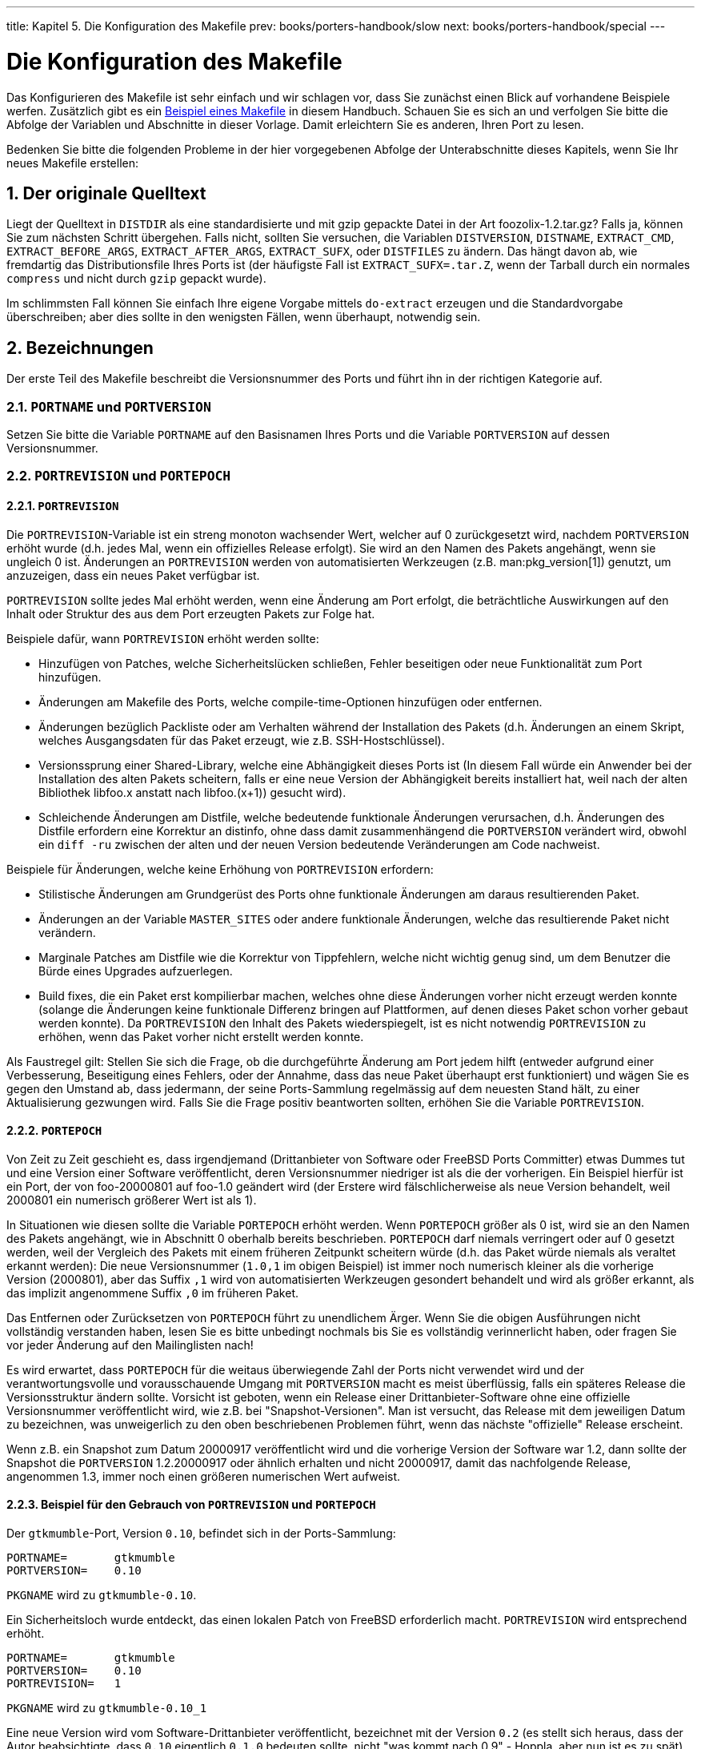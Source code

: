 ---
title: Kapitel 5. Die Konfiguration des Makefile
prev: books/porters-handbook/slow
next: books/porters-handbook/special
---

[[flavors]]
= Die Konfiguration des Makefile
:doctype: book
:toc: macro
:toclevels: 1
:icons: font
:sectnums:
:source-highlighter: rouge
:experimental:
:skip-front-matter:
:xrefstyle: basic
:relfileprefix: ../
:outfilesuffix:
:sectnumoffset: 7
:toc-title: Inhaltsverzeichnis
:table-caption: Tabelle
:figure-caption: Abbildung
:example-caption: Beispiel

toc::[]

Das Konfigurieren des [.filename]#Makefile# ist sehr einfach und wir schlagen vor, dass Sie zunächst einen Blick auf vorhandene Beispiele werfen. Zusätzlich gibt es ein <<porting-samplem,Beispiel eines Makefile>> in diesem Handbuch. Schauen Sie es sich an und verfolgen Sie bitte die Abfolge der Variablen und Abschnitte in dieser Vorlage. Damit erleichtern Sie es anderen, Ihren Port zu lesen.

Bedenken Sie bitte die folgenden Probleme in der hier vorgegebenen Abfolge der Unterabschnitte dieses Kapitels, wenn Sie Ihr neues [.filename]#Makefile# erstellen:

[[makefile-source]]
== Der originale Quelltext

Liegt der Quelltext in `DISTDIR` als eine standardisierte und mit gzip gepackte Datei in der Art [.filename]#foozolix-1.2.tar.gz#? Falls ja, können Sie zum nächsten Schritt übergehen. Falls nicht, sollten Sie versuchen, die Variablen `DISTVERSION`, `DISTNAME`, `EXTRACT_CMD`, `EXTRACT_BEFORE_ARGS`, `EXTRACT_AFTER_ARGS`, `EXTRACT_SUFX`, oder `DISTFILES` zu ändern. Das hängt davon ab, wie fremdartig das Distributionsfile Ihres Ports ist (der häufigste Fall ist `EXTRACT_SUFX=.tar.Z`, wenn der Tarball durch ein normales `compress` und nicht durch `gzip` gepackt wurde).

Im schlimmsten Fall können Sie einfach Ihre eigene Vorgabe mittels `do-extract` erzeugen und die Standardvorgabe überschreiben; aber dies sollte in den wenigsten Fällen, wenn überhaupt, notwendig sein.

[[makefile-naming]]
== Bezeichnungen

Der erste Teil des [.filename]#Makefile# beschreibt die Versionsnummer des Ports und führt ihn in der richtigen Kategorie auf.

=== `PORTNAME` und `PORTVERSION`

Setzen Sie bitte die Variable `PORTNAME` auf den Basisnamen Ihres Ports und die Variable `PORTVERSION` auf dessen Versionsnummer.

[[makefile-naming-revepoch]]
=== `PORTREVISION` und `PORTEPOCH`

==== `PORTREVISION`

Die `PORTREVISION`-Variable ist ein streng monoton wachsender Wert, welcher auf 0 zurückgesetzt wird, nachdem `PORTVERSION` erhöht wurde (d.h. jedes Mal, wenn ein offizielles Release erfolgt). Sie wird an den Namen des Pakets angehängt, wenn sie ungleich 0 ist. Änderungen an `PORTREVISION` werden von automatisierten Werkzeugen (z.B. man:pkg_version[1]) genutzt, um anzuzeigen, dass ein neues Paket verfügbar ist.

`PORTREVISION` sollte jedes Mal erhöht werden, wenn eine Änderung am Port erfolgt, die beträchtliche Auswirkungen auf den Inhalt oder Struktur des aus dem Port erzeugten Pakets zur Folge hat.

Beispiele dafür, wann `PORTREVISION` erhöht werden sollte:

* Hinzufügen von Patches, welche Sicherheitslücken schließen, Fehler beseitigen oder neue Funktionalität zum Port hinzufügen.
* Änderungen am [.filename]#Makefile# des Ports, welche compile-time-Optionen hinzufügen oder entfernen.
* Änderungen bezüglich Packliste oder am Verhalten während der Installation des Pakets (d.h. Änderungen an einem Skript, welches Ausgangsdaten für das Paket erzeugt, wie z.B. SSH-Hostschlüssel).
* Versionssprung einer Shared-Library, welche eine Abhängigkeit dieses Ports ist (In diesem Fall würde ein Anwender bei der Installation des alten Pakets scheitern, falls er eine neue Version der Abhängigkeit bereits installiert hat, weil nach der alten Bibliothek libfoo.x anstatt nach libfoo.(x+1)) gesucht wird).
* Schleichende Änderungen am Distfile, welche bedeutende funktionale Änderungen verursachen, d.h. Änderungen des Distfile erfordern eine Korrektur an [.filename]#distinfo#, ohne dass damit zusammenhängend die `PORTVERSION` verändert wird, obwohl ein `diff -ru` zwischen der alten und der neuen Version bedeutende Veränderungen am Code nachweist.

Beispiele für Änderungen, welche keine Erhöhung von `PORTREVISION` erfordern:

* Stilistische Änderungen am Grundgerüst des Ports ohne funktionale Änderungen am daraus resultierenden Paket.
* Änderungen an der Variable `MASTER_SITES` oder andere funktionale Änderungen, welche das resultierende Paket nicht verändern.
* Marginale Patches am Distfile wie die Korrektur von Tippfehlern, welche nicht wichtig genug sind, um dem Benutzer die Bürde eines Upgrades aufzuerlegen.
* Build fixes, die ein Paket erst kompilierbar machen, welches ohne diese Änderungen vorher nicht erzeugt werden konnte (solange die Änderungen keine funktionale Differenz bringen auf Plattformen, auf denen dieses Paket schon vorher gebaut werden konnte). Da `PORTREVISION` den Inhalt des Pakets wiederspiegelt, ist es nicht notwendig `PORTREVISION` zu erhöhen, wenn das Paket vorher nicht erstellt werden konnte.

Als Faustregel gilt: Stellen Sie sich die Frage, ob die durchgeführte Änderung am Port jedem hilft (entweder aufgrund einer Verbesserung, Beseitigung eines Fehlers, oder der Annahme, dass das neue Paket überhaupt erst funktioniert) und wägen Sie es gegen den Umstand ab, dass jedermann, der seine Ports-Sammlung regelmässig auf dem neuesten Stand hält, zu einer Aktualisierung gezwungen wird. Falls Sie die Frage positiv beantworten sollten, erhöhen Sie die Variable `PORTREVISION`.

==== `PORTEPOCH`

Von Zeit zu Zeit geschieht es, dass irgendjemand (Drittanbieter von Software oder FreeBSD Ports Committer) etwas Dummes tut und eine Version einer Software veröffentlicht, deren Versionsnummer niedriger ist als die der vorherigen. Ein Beispiel hierfür ist ein Port, der von foo-20000801 auf foo-1.0 geändert wird (der Erstere wird fälschlicherweise als neue Version behandelt, weil 2000801 ein numerisch größerer Wert ist als 1).

In Situationen wie diesen sollte die Variable `PORTEPOCH` erhöht werden. Wenn `PORTEPOCH` größer als 0 ist, wird sie an den Namen des Pakets angehängt, wie in Abschnitt 0 oberhalb bereits beschrieben. `PORTEPOCH` darf niemals verringert oder auf 0 gesetzt werden, weil der Vergleich des Pakets mit einem früheren Zeitpunkt scheitern würde (d.h. das Paket würde niemals als veraltet erkannt werden): Die neue Versionsnummer (`1.0,1` im obigen Beispiel) ist immer noch numerisch kleiner als die vorherige Version (2000801), aber das Suffix `,1` wird von automatisierten Werkzeugen gesondert behandelt und wird als größer erkannt, als das implizit angenommene Suffix `,0` im früheren Paket.

Das Entfernen oder Zurücksetzen von `PORTEPOCH` führt zu unendlichem Ärger. Wenn Sie die obigen Ausführungen nicht vollständig verstanden haben, lesen Sie es bitte unbedingt nochmals bis Sie es vollständig verinnerlicht haben, oder fragen Sie vor jeder Änderung auf den Mailinglisten nach!

Es wird erwartet, dass `PORTEPOCH` für die weitaus überwiegende Zahl der Ports nicht verwendet wird und der verantwortungsvolle und vorausschauende Umgang mit `PORTVERSION` macht es meist überflüssig, falls ein späteres Release die Versionsstruktur ändern sollte. Vorsicht ist geboten, wenn ein Release einer Drittanbieter-Software ohne eine offizielle Versionsnummer veröffentlicht wird, wie z.B. bei "Snapshot-Versionen". Man ist versucht, das Release mit dem jeweiligen Datum zu bezeichnen, was unweigerlich zu den oben beschriebenen Problemen führt, wenn das nächste "offizielle" Release erscheint.

Wenn z.B. ein Snapshot zum Datum 20000917 veröffentlicht wird und die vorherige Version der Software war 1.2, dann sollte der Snapshot die `PORTVERSION` 1.2.20000917 oder ähnlich erhalten und nicht 20000917, damit das nachfolgende Release, angenommen 1.3, immer noch einen größeren numerischen Wert aufweist.

==== Beispiel für den Gebrauch von `PORTREVISION` und `PORTEPOCH`

Der `gtkmumble`-Port, Version `0.10`, befindet sich in der Ports-Sammlung:

[.programlisting]
....
PORTNAME=       gtkmumble
PORTVERSION=    0.10
....

`PKGNAME` wird zu `gtkmumble-0.10`.

Ein Sicherheitsloch wurde entdeckt, das einen lokalen Patch von FreeBSD erforderlich macht. `PORTREVISION` wird entsprechend erhöht.

[.programlisting]
....
PORTNAME=       gtkmumble
PORTVERSION=    0.10
PORTREVISION=   1
....

`PKGNAME` wird zu `gtkmumble-0.10_1`

Eine neue Version wird vom Software-Drittanbieter veröffentlicht, bezeichnet mit der Version `0.2` (es stellt sich heraus, dass der Autor beabsichtigte, dass `0.10` eigentlich `0.1.0` bedeuten sollte, nicht "was kommt nach 0.9" - Hoppla, aber nun ist es zu spät). Da die neue Unterversion `2` numerisch kleiner ist als die vorherige Version `10`, muss `PORTEPOCH` erhöht werden, um sicherzustellen, dass das neue Paket auch als "neuer" erkannt wird. Da es ein neues Release des Drittanbieters ist, wird `PORTREVISION` auf 0 zurückgesetzt (oder aus dem [.filename]#Makefile# entfernt).

[.programlisting]
....
PORTNAME=       gtkmumble
PORTVERSION=    0.2
PORTEPOCH=      1
....

`PKGNAME` wird zu `gtkmumble-0.2,1`

Das nächste Release ist 0.3. Da `PORTEPOCH` niemals verringert wird, sind die Versionsvariablen nun wie folgt:

[.programlisting]
....
PORTNAME=       gtkmumble
PORTVERSION=    0.3
PORTEPOCH=      1
....

`PKGNAME` wird zu `gtkmumble-0.3,1`

[NOTE]
====
Falls `PORTEPOCH` mit diesem Upgrade auf `0` zurückgesetzt worden wäre, dann würde jemand, der das Paket `gtkmumble-0.10_1` installiert hätte, das Paket `gtkmumble-0.3` nicht als neuer erkennen, da `3` immer noch numerisch kleiner ist als `10`. Bedenken Sie, dass genau dies der springende Punkt an `PORTEPOCH` ist.
====

=== `PKGNAMEPREFIX` und `PKGNAMESUFFIX`

Zwei optionale Variablen, `PKGNAMEPREFIX` und `PKGNAMESUFFIX`, werden verknüpft mit `PORTNAME` und `PORTVERSION`, um `PKGNAME` zu bilden als `${PKGNAMEPREFIX}${PORTNAME}${PKGNAMESUFFIX}-${PORTVERSION}`. Stellen Sie bitte unbedingt sicher, dass diese Variablen den <<porting-pkgname,Richtlinien für einen guten Paketnamen>> entsprechen. Insbesondere dürfen Sie _keinesfalls_ einen Bindestrich (`-`) in `PORTVERSION` verwenden. Falls das Paket den _language-_ oder _-compiled.specifics_-Teil aufweist (siehe unten) benutzen Sie `PKGNAMEPREFIX` oder `PKGNAMESUFFIX` respektive. Machen Sie diese Variablen nicht zum Bestandteil von `PORTNAME`!

=== `LATEST_LINK`

Die Umgebungsvariable `LATEST_LINK` wird während der Paketerstellung verwendet, um einen Kurznamen festzulegen, der danach von `pkg_add -r` genutzt werden kann. Dadurch wird es beispielsweise möglich, die aktuelle Perl-Version durch einen einfachen Aufruf von `pkg_add -r perl` zu installieren (ohne die Angabe der korrekten Versionsnummer). Dieser Name muss eindeutig sowie "offensichtlich" sein.

In einigen Fällen können mehrere Versionen einer Applikation gleichzeitig in der Ports-Sammlung sein. Das index build- und das package build-System müssen nun in der Lage sein, diese als unterschiedliche Ports zu erkennen, obwohl diese Versionen alle die gleichen Variablen `PORTNAME`, `PKGNAMEPREFIX` und sogar `PKGNAMESUFFIX` aufweisen. In solchen Fällen sollte die optionale Variable `LATEST_LINK` auf einen unterschiedlichen Wert für alle Ports gesetzt werden mit Ausnahme des "Haupt-Ports". Beispiele hierfür sind die [.filename]#lang/gcc46# und [.filename]#lang/gcc#-Ports und die [.filename]#www/apache*#-Familie. Wenn Sie die Umgebungsvariable `NO_LATEST_LINK` setzen, wird kein Link erzeugt, was für alle Versionen (aber nicht für die "Hauptversion") nützlich sein kann. Beachten Sie bitte, dass die Frage der Auswahl der "wichtigsten" Version ("am populärsten", "am besten Unterstützt", "zuletzt gepatcht" usw.) ausserhalb der Möglichkeiten dieses Handbuches liegt. Wir sagen Ihnen nur, wie Sie die anderen Ports spezifizieren, nachdem Sie den "Haupt-Port" erkoren haben.

[[porting-pkgname]]
=== Namensregeln für Pakete

Im Folgenden finden Sie die Regeln für die Benennung Ihrer Pakete. Diese sollen gewährleisten, dass das Paketverzeichnis leicht zu durchsuchen ist, da es bereits abertausende Pakete gibt und die Nutzer sich mit Schauder abwenden, wenn Ihre Augen überstrapaziert werden!

Der Paketname soll aussehen wie [.filename]#language_region-name-compiled.specifics-version.numbers#.

Der Paketname ist definiert als `${PKGNAMEPREFIX}${PORTNAME}${PKGNAMESUFFIX}-${PORTVERSION}`. Stellen Sie bitte sicher, dass die Variablen Ihres Ports diesem Format entsprechen.

. FreeBSD bemüht sich ausserordentlich, die Landessprachen seiner Nutzer zu unterstützen. Die _language-_Variable soll eine Abkürzung mit 2 Buchstaben sein der Sprachen gemäß ISO-639, falls der Port für eine bestimmte Sprache spezifisch ist. Beispiele hierfür sind `ja` für Japanisch, `ru` für Russisch, `vi` für Vietnamesisch, `zh` für Chinesisch, `ko` für Koreanisch und `de` für Deutsch.
+ 
Sollte der Port spezifisch sein für eine gewisse Region innerhalb eines Sprachraumes, dann fügen Sie bitte auch den Ländercode mit 2 Buchstaben hinzu. Beispiele sind `en_US` für nordamerikanisches Englisch und `fr_CH` für schweizerisches Französisch.
+ 
Der __language-__Teil muss in der `PKGNAMEPREFIX`-Variable gesetzt werden.
. Der erste Buchstabe des [.filename]#name#-Teils muss kleingeschrieben werden (der Rest des Namens kann Großbuchstaben enthalten. Daher seien Sie bitte umsichtig, wenn Sie den Namen einer Software konvertieren, welche Grossbuchstaben enthält). Es ist Tradition, `Perl 5`-Module durch ein vorstehendes `p5-` und durch Umwandlung des doppelten Doppelpunktes in Bindestriche zu bezeichnen. So wird z.B. aus dem `Data::Dumper`-Modul der `p5-Data-Dumper`-Port.
. Vergewissern Sie sich, dass der Name des Ports und seine Versionsnummer klar getrennt sind und in den Variablen `PORTNAME` und `PORTVERSION` stehen. Der einzige Grund, um in `PORTNAME` einen Versionsteil aufzunehmen ist der, dass die Software wirklich so bezeichnet wird, wie z.B. die Ports [.filename]#textproc/libxml2# oder [.filename]#japanese/kinput2-freewnn#. Ansonsten sollte `PORTNAME` keine versionsspezifischen Bestandteile aufweisen. Es ist vollkommen normal, dass viele Ports den gleichen `PORTNAME` aufweisen wie z.B. die [.filename]#www/apache*#-Ports. In diesem Falle werden unterschiedliche Versionen (und unterschiedliche Indexeinträge) unterschieden durch die Werte von `PKGNAMEPREFIX`, `PKGNAMESUFFIX` und `LATEST_LINK`.
. Falls der Port mit verschiedenen, <<makefile-masterdir,fest kodierten Vorgaben>> (üblicherweise Teil des Verzeichnisnamens in einer Familie von Ports) gebaut werden kann, dann soll der _-compiled.specifics_-Teil die einkompilierten Vorgaben anzeigen (der Bindestrich ist optional). Beispiele hierfür sind Papiergrößen und Font-Einheiten.
+ 
Der _-compiled.specifics_-Teil muss in der Variablen `PKGNAMESUFFIX` gesetzt werden.
. Die Versionszeichenfolge sollte einen Bindestrich (`-`) am Schluss haben und eine von Punkten getrennte Liste von Integer-Zahlen und kleingeschriebenen Buchstaben sein. Es ist nicht zulässig, einen weiteren Bindestrich innerhalb des Versionsstrings zu verwenden! Die einzige Ausnahme hiervon ist die Zeichenfolge `pl` (bedeutet "patchlevel"), welche _nur_ dann gebraucht werden darf, wenn die Applikation über keine Haupt- oder Unterversionsnummern verfügt. Wenn die Versionsbezeichnung der Software Zeichenketten wie "alpha", "beta", "rc" oder "pre" enthält, dann nehmen Sie bitte den ersten Buchstaben daraus und setzen ihn unmittelbar hinter einen Punkt. Falls die Versionszeichenfolge nach diesem Punkt fortgesetzt wird, sollen die Zahlen ohne einen Punkt zwischen den einzelnen Buchstaben folgen.
+ 
Das Ziel ist es, die Ports anhand der Versionszeichenfolge zu sortieren. Stellen Sie bitte unbedingt sicher, dass die Bestandteile der Versionsnummer immer durch einen Punkt getrennt sind und falls Datumsangaben verwendet werden, dass diese im Format `0.0.yyyy.mm.dd` und nicht `dd.mm.yyyy` oder gar dem nicht Y2K-kompatiblen Format `yy.mm.dd` vorliegen. Es ist wichtig, dass die Versionsnummer mit `0.0.` beginnt, da die Versionsnummer im Falle einer Veröffentlichung auf jeden Fall kleiner als `yyyy` sein wird.

Hier sind einige reale Beispiele, die aufzeigen, wie man den Namen einer Applikation zu einem vernünftigen Paketnamen umwandelt:

[.informaltable]
[cols="1,1,1,1,1,1", frame="none", options="header"]
|===
| Softwarename
| PKGNAMEPREFIX
| PORTNAME
| PKGNAMESUFFIX
| PORTVERSION
| Grund

|mule-2.2.2
|(leer)
|mule
|(leer)
|2.2.2
|Keine Änderung erforderlich

|EmiClock-1.0.2
|(leer)
|emiclock
|(leer)
|1.0.2
|keine Großbuchstaben für einzelne Applikationen

|rdist-1.3alpha
|(leer)
|rdist
|(leer)
|1.3.a
|Keine Zeichenketten wie `alpha` erlaubt

|es-0.9-beta1
|(leer)
|es
|(leer)
|0.9.b1
|keine Zeichenketten wie `beta` erlaubt

|mailman-2.0rc3
|(leer)
|mailman
|(leer)
|2.0.r3
|keine Zeichenketten wie `rc` erlaubt

|v3.3beta021.src
|(leer)
|tiff
|(leer)
|3.3
|Was sollte denn das eigentlich sein?

|tvtwm
|(leer)
|tvtwm
|(leer)
|pl11
|Versionsstring zwingend erforderlich

|piewm
|(leer)
|piewm
|(leer)
|1.0
|Versionsstring zwingend erforderlich

|xvgr-2.10pl1
|(leer)
|xvgr
|(leer)
|2.10.1
|`pl` nur erlaubt, wenn keine Versionsnummer vorhanden

|gawk-2.15.6
|ja-
|gawk
|(leer)
|2.15.6
|Japanische Sprachversion

|psutils-1.13
|(leer)
|psutils
|-letter
|1.13
|Papergröße beim Paketbau fix kodiert

|pkfonts
|(leer)
|pkfonts
|300
|1.0
|Paket für 300 DPI Schriftarten
|===

Falls es in der Originalquelle überhaupt keinen Anhaltspunkt für irgendeine Versionsbezeichnung gibt und es unwahrscheinlich ist, dass der Autor jemals eine neue Version veröffentlichen wird, dann setzen Sie bitte die Version einfach auf `1.0` (wie im obigen Beispiel `piewm`). Sie können auch den Autor fragen oder eine Datumszeichenfolge in der Art `0.0.yyyy.mm.dd` als Version verwenden.

[[makefile-categories]]
== Kategorisierung

=== `CATEGORIES`

Wenn ein Paket erzeugt wird, dann wird es unter [.filename]#/usr/ports/packages/All# abgelegt und von einem oder mehreren Unterverzeichnissen werden auf [.filename]#/usr/ports/packages# Links erstellt. Die Namen dieser Unterverzeichnisse werden durch die Variable `CATEGORIES` festgelegt. Dies geschieht, um dem Nutzer zu helfen, eine große Zahl von Paketen auf einer FTP-Webseite oder einer CD/DVD zu durchsuchen. Bitte werfen Sie einen Blick auf die <<porting-categories,Aktuelle Liste der Kategorien>> und suchen Sie die beste Kategorie für Ihren Port aus.

Diese Liste legt auch fest, an welcher Stelle in der Ports-Sammlung der Port eingefügt wird. Falls Sie mehrere Kategorien angeben wird angenommen, dass die Dateien des Ports im Unterverzeichnis mit dem Namen der ersten angegebenen Kategorie liegen. Schauen Sie bitte <<choosing-categories,unten>> für weitere Informationen darüber, wie man die richtige Kategorie bestimmt.

[[porting-categories]]
=== Aktuelle Liste der Kategorien

Hier ist die aktuelle Liste der Kategorien. Die mit einem Asterisk (`*`) bezeichneten sind _virtuelle_ Kategorien, also solche, welche über kein eigenes Unterverzeichnis in der Ports-Sammlung verfügen. Sie werden nur als Sekundärkategorien benutzt und sind nur für Suchzwecke eingerichtet worden.

[NOTE]
====
Für nicht-virtuelle Kategorien finden Sie eine einzeilige Beschreibung in der Variable `COMMENT` im [.filename]#Makefile# des jeweiligen Unterverzeichnisses.
====

[.informaltable]
[cols="1,1,1", frame="none", options="header"]
|===
| Kategorie
| Beschreibung
| Anmerkung

|[.filename]#accessibility#
|Ports für behinderte Menschen.
|

|[.filename]#afterstep*#
|Ports für den http://www.afterstep.org[AfterStep] Window Manager.
|

|[.filename]#arabic#
|Arabische Sprachunterstützung.
|

|[.filename]#archivers#
|Archivierungswerkzeuge.
|

|[.filename]#astro#
|Ports für Astronomie.
|

|[.filename]#audio#
|Sound-Unterstützung.
|

|[.filename]#benchmarks#
|Benchmarking-Werkzeuge.
|

|[.filename]#biology#
|Software für Biologie.
|

|[.filename]#cad#
|CAD-Werkzeuge.
|

|[.filename]#chinese#
|Chinesische Sprachunterstützung.
|

|[.filename]#comms#
|Kommunikationsprogramme.
|Hauptsächlich Software für serielle Schnittstellen.

|[.filename]#converters#
|Zeichensatz-Konverter.
|

|[.filename]#databases#
|Datenbanken.
|

|[.filename]#deskutils#
|Dinge, die vor der Erfindung des Computers auf dem Schreibtisch waren.
|

|[.filename]#devel#
|Entwicklungs-Werkzeuge.
|Legen Sie keine Bibliotheken hier ab, nur weil es Bibliotheken sind, es sei denn, sie gehören wirklich nirgendwo anders hin.

|[.filename]#dns#
|DNS-bezogene Software.
|

|[.filename]#docs*#
|Meta-Ports für die FreeBSD-Dokumentation.
|

|[.filename]#editors#
|allgemeine Editoren.
|Spezielle Editoren gehören in Ihre jeweilige Kategorie, (z.B. gehört ein mathematischer Formeleditor in [.filename]#math#).

|[.filename]#elisp*#
|Emacs-lisp-Ports.
|

|[.filename]#emulators#
|Emulatoren für andere Betriebssysteme. 
|Terminal-Emulatoren gehören _nicht_ hierher; X-basierende gehören zu [.filename]#x11# und text-basierende zu [.filename]#comms# oder [.filename]#misc#, abhängig von deren genauer Funktionalität.

|[.filename]#finance#
|Finanz-Software und ähnliches.
|

|[.filename]#french#
|Französische Sprachunterstützung. 
|

|[.filename]#ftp#
|FTP Client- und Server-Werkzeuge.
|Falls Ihr Port sowohl FTP als auch HTTP unterstützt, stellen Sie ihn in [.filename]#ftp# mit der Zweitkategorie [.filename]#www#.

|[.filename]#games#
|Spiele.
|

|[.filename]#geography*#
|geografische Software.
|

|[.filename]#german#
|Deutsche Sprachunterstützung.
|

|[.filename]#gnome*#
|Ports für http://www.gnome.org[GNOME]
|

|[.filename]#gnustep*#
|Software für GNUstep.
|

|[.filename]#graphics#
|grafische Werkzeuge.
|

|[.filename]#hamradio*#
|Software für Amateurfunk.
|

|[.filename]#haskell*#
|Software für die Haskell-Programmiersprache.
|

|[.filename]#hebrew#
|Hebräische Sprachunterstützung. 
|

|[.filename]#hungarian#
|Ungarische Sprachunterstützung.
|

|[.filename]#ipv6*#
|IPv6-bezogene Software.
|

|[.filename]#irc#
|Internet Relay Chat (IRC)-Werkzeuge.
|

|[.filename]#japanese#
|Japanische Sprachunterstützung.
|

|[.filename]#java#
|Software für die Java(TM)-Programmiersprache. 
|Die [.filename]#java#-Kategorie sollte nicht die Einzige für einen Port sein mit Ausnahme der direkt nur mit der Programmiersprache zusammenhängenden Applikationen. Porter sollten [.filename]#java# nicht als Hauptkategorie eines Ports wählen.

|[.filename]#kde*#
|Ports für das http://www.kde.org[K Desktop Environment (KDE)]-Projekt.
|

|[.filename]#kld*#
|Kernelmodule.
|

|[.filename]#korean#
|Koreanische Sprachunterstützung.
|

|[.filename]#lang#
|Programmiersprachen.
|

|[.filename]#linux*#
|Linux-Applikationen und -Werkzeuge.
|

|[.filename]#lisp*#
|Software für die Lisp-Programmiersprache. 
|

|[.filename]#mail#
|Mail-Software.
|

|[.filename]#math#
|Numerische Berechnungen und andere mathematische Werkzeuge.
|

|[.filename]#mbone*#
|MBone-Applikationen.
|

|[.filename]#misc#
|Verschiedene Werkzeuge.
|Hauptsächlich Werkzeuge, die nicht anderswo hingehören. Versuchen Sie, falls irgend möglich, eine bessere Kategorie für Ihren Port zu finden als `misc`, weil Ports hier leicht untergehen.

|[.filename]#multimedia#
|Multimedia-Software.
|

|[.filename]#net#
|Verschiedene Netzwerk-Software.
|

|[.filename]#net-im#
|Instant Messaging-Software.
|

|[.filename]#net-mgmt#
|Netzwerk-Management-Software.
|

|[.filename]#net-p2p#
|Peer to peer-Netzwerkprogramme.
|

|[.filename]#news#
|USENET News-Software.
|

|[.filename]#palm#
|Software für http://www.palm.com/[Palm(TM)]. 
|

|[.filename]#parallel*#
|Applikationen für paralleles Rechnen. 
|

|[.filename]#pear*#
|Ports für das Pear PHP-Framework.
|

|[.filename]#perl5*#
|Ports, welche Perl Version 5 benötigen.
|

|[.filename]#plan9*#
|Verschiedene Programme von http://www.cs.bell-labs.com/plan9dist/[Plan9]. 
|

|[.filename]#polish#
|Polnische Sprachunterstützung.
|

|[.filename]#ports-mgmt#
|Hilfsprogramme für das Installieren und Entwickeln von FreeBSD Ports und Paketen.
|

|[.filename]#portuguese#
|Portugiesische Sprachunterstützung. 
|

|[.filename]#print#
|Drucker-Software.
|Desktop Veröffentlichungs-Werkzeuge (DTP, Betrachter etc.) gehören auch hierher.

|[.filename]#python*#
|Software für http://www.python.org/[Python]. 
|

|[.filename]#ruby*#
|Software für http://www.ruby-lang.org/[Ruby]. 
|

|[.filename]#rubygems*#
|Ports für http://www.rubygems.org/[RubyGems]-Pakete. 
|

|[.filename]#russian#
|Russische Sprachunterstützung.
|

|[.filename]#scheme*#
|Software für die Scheme-Programmiersprache.
|

|[.filename]#science#
|Wissenschaftliche Programme, die in keine andere Kategorie passen wie z.B. [.filename]#astro#, [.filename]#biology# und [.filename]#math#.
|

|[.filename]#security#
|Security-Werkzeuge.
|

|[.filename]#shells#
|Shells.
|

|[.filename]#spanish*#
|Spanische Sprachunterstützung.
|

|[.filename]#sysutils#
|System-Werkzeuge.
|

|[.filename]#tcl*#
|Ports, welche Tcl benötigen.
|

|[.filename]#textproc#
|Textverarbeitungsprogramme.
|Dies beinhaltet nicht DTP-Werkzeuge, diese gehören in [.filename]#print#. 

|[.filename]#tk*#
|Ports, welche Tk benötigen.
|

|[.filename]#ukrainian#
|Ukrainische Sprachunterstützung.
|

|[.filename]#vietnamese#
|Vietnamesische Sprachunterstützung. 
|

|[.filename]#windowmaker*#
|Ports für den WindowMaker Window-Manager. 
|

|[.filename]#www#
|Software für das World Wide Web (WWW). 
|HTML-Werkzeuge gehören auch hierher. 

|[.filename]#x11#
|X-Window-System und dergleichen.
|Diese Kategorie ist nur für Software, welche direkt X unterstützt. Fügen Sie keine normalen X-Applikationen hinzu. Die meisten davon gehören in eine andere [.filename]#x11-*#-Kategorie (siehe unten). Falls Ihr Port eine X-Applikation _ist_, dann definieren Sie bitte `USE_XLIB` (impliziert durch `USE_IMAKE`) und fügen ihn der entsprechenden Kategorie hinzu.

|[.filename]#x11-clocks#
|X11-Uhren.
|

|[.filename]#x11-drivers#
|X11-Treiber.
|

|[.filename]#x11-fm#
|X11-Dateimanager.
|

|[.filename]#x11-fonts#
|X11-Schriftarten und Werkzeuge.
|

|[.filename]#x11-servers#
|X11-Server.
|

|[.filename]#x11-themes#
|X11-Themes.
|

|[.filename]#x11-toolkits#
|X11-Toolkits.
|

|[.filename]#x11-wm#
|X11-Window-Manager.
|

|[.filename]#xfce*#
|Ports in Zusammenhang mit http://www.xfce.org/[Xfce].
|

|[.filename]#zope*#
|http://www.zope.org/[Zope]-Unterstützung. 
|
|===

[[choosing-categories]]
=== Wählen der richtigen Kategorie

Da viele der Kategorien sich überlappen, müssen Sie oft festlegen, welches die primäre Kategorie Ihres Ports ist. Hierzu gibt es einige Regeln, welche diese Auswahl bestimmen. Hier ist die Liste der Regeln mit abnehmender Wichtigkeit:

* Die erste (primäre) Kategorie muss eine physische (keine virtuelle, siehe <<porting-categories,oben>>) sein. Dies ist notwendig damit Pakete erstellt werden können. Die nachfolgenden Kategorien können wahllos virtuelle oder physische Kategorien sein.
* Sprachspezifische Kategorien kommen immer zuerst. Wenn Ihr Port z.B. Japanische X11-Schriftarten installiert, dann muss Ihre `CATEGORIES`-Zeile [.filename]#japanese x11-fonts# enthalten.
* Spezifische Kategorien werden vor weniger spezifischen Kategorien aufgelistet. Ein HTML-Editor sollte z.B. als [.filename]#www editors# aufgeführt werden und nicht umgekehrt. Genauso sollten Sie keinen Port unter [.filename]#net# aufführen, wenn er zu [.filename]#irc#, [.filename]#mail#, [.filename]#news#, [.filename]#security# oder [.filename]#www# passt, da [.filename]#net# in diesen Kategorien bereits implizit eingeschlossen ist.
* [.filename]#x11# wird nur als sekundäre Kategorie benutzt, wenn die primäre Kategorie eine sprachspezifische ist. Keinesfalls sollten Sie [.filename]#x11# in die Kategorie-Zeile einer X-Applikation setzen.
* Emacs modes gehören in die gleiche Kategorie wie die vom jeweiligen mode unterstützte Applikation und nicht in [.filename]#editors#. Ein Emacs mode z.B. für das Editieren von Quelltext einer bestimmten Programmiersprache gehört zur Kategorie [.filename]#lang#.
* Für Ports, die vom Benutzer ladbare Kernelmodule installieren, sollte die virtuelle Kategorie [.filename]#kld# in die `CATEGORIES`-Zeile aufgenommen werden.
* [.filename]#misc# sollte nicht zusammen mit irgendeiner anderen nicht-virtuellen Kategorie auftreten. Falls Sie `misc` mit einer anderen Kategorie in `CATEGORIES` haben bedeutet dies, dass Sie gefahrlos `misc` streichen und die andere Kategorie alleine verwenden können!
* Falls Ihr Port wirklich in keine andere Kategorie passt, verwenden Sie bitte [.filename]#misc#.

Falls Sie sich über die Kategorie im Unklaren sind, hinterlassen Sie bitte einen Kommentar in Ihrem per man:send-pr[1] eingereichten Bericht, damit wir diese Frage vor dem Import diskutieren können. Falls Sie ein Committer sind, schicken Sie bitte eine Nachricht an {freebsd-ports}, damit die Frage im Vorhinein erörtert werden kann. Neue Ports werden zu häufig falsch kategorisiert und werden sofort wieder verschoben. Das bläht das Master Source Repository unnötig auf.

[[proposing-categories]]
=== Eine neue Kategorie vorschlagen

Da die Ports-Sammlung über viele Jahre gewachsen ist, wurden viele neue Kategorien hinzugefügt. Neue Kategorien können _virtuell_ (ohne eigenes Unterverzeichnis in der Ports-Sammlung) oder _physisch_ sein. Der nachfolgende Text führt einige Punkte auf, welche bei der Neueinführung einer physischen Kategorie beachtet werden müssen, damit Sie dies bei einem eventuellen Vorschlag Ihrerseits berücksichtigen können.

Unsere bestehende Maxime ist die Vermeidung der Neuanlage von physischen Kategorien, solange nicht eine große Zahl von Ports zugeordnet werden können oder falls ihr nicht Ports zugehören würden, welche eine logisch abgegrenzte Gruppe von limitiertem öffentlichem Interesse zugehören würden (zum Beispiel neue Sprachkategorien) oder vorzugsweise beides.

Die Erklärung dafür ist, dass eine Neuanlage einer physischen Kategorie einen link:{committers-guide}#PORTS[erheblichen Arbeitsaufwand] sowohl für die Committer als auch diejenigen Nutzer bedeutet, welche die Änderungen der Ports-Sammlung nachvollziehen. Zusätzlich verursachen Vorschläge für neue Kategorien oftmals Kontroversen (natürlich deswegen, weil es keinen klaren Konsens darüber gibt, welche Kategorie als "zu groß" betrachtet werden muss noch ob sich bestimmte Kategorien zur einfachen Suche eignen (und wie viele Kategorien überhaupt ideal wären) und so weiter).

Hier ist das Prozedere:

[.procedure]
====
. Schlagen Sie die neue Kategorie auf {freebsd-ports} vor. Sie sollten eine detaillierte Begründung für die neue Kategorie beifügen einschließlich einer Erklärung, warum Sie meinen, die existierenden Kategorien seien nicht ausreichend. Zeigen Sie außerdem eine Liste der zu verschiebenden Ports (falls neue Ports in GNATS auf ihren commit warten, die in diese Kategorie passen würden. Listen Sie diese bitte auch mit auf). Sind Sie der Maintainer oder Einreicher dieser Ports, erwähnen Sie es bitte. Es verleiht Ihrem Vorschlag mehr Gewicht.
. Nehmen Sie an der Diskussion teil.
. Falls es Unterstützung für Ihren Vorschlag geben sollte, reichen Sie bitte einen PR ein, welcher die Begründung und die Liste der betroffenen Ports enthält, die verschoben werden müssen. Idealerweise sollte der PR Patches für Folgendes enthalten:

** [.filename]##Makefile##s für die neuen Ports nach dem Repocopy
** [.filename]#Makefile# für die neue Kategorie
** [.filename]#Makefile# für die alten Kategorien der betroffenen Ports
** [.filename]##Makefile##s für Ports, welche von den alten Ports abhängen
** Für zusätzliches Ansehen sorgen Sie, wenn Sie die anderen Dateien, die geändert werden müssen, beifügen wie in der Direktive des Committer's Guide beschrieben.

. Da es die Ports-Infrastruktur beeinflusst und nicht nur die Durchführung von Repocopies und möglicherweise sogar Regressionstests auf dem Build Cluster durchgeführt werden müssen, sollte der PR dem Ports Management Team {portmgr} zugeordnet werden.
. Sobald der PR bestätigt wurde muss ein Committer den Rest der Prozedur durchführen, welche im link:{committers-guide}#ports[ Committers Guide] beschrieben ist.
====

Das Vorschlagen einer neuen virtuellen Kategorie ist ähnlich, aber wesentlich weniger aufwendig, weil keine Ports verschoben werden müssen. In diesem Falle müssen nur die Patches an den PR beigefügt werden, welche die neue Kategorie zur Variable `CATEGORIES` der betroffenen Ports hinzufügen.

[[proposing-reorg]]
=== Vorschlagen einer Neuorganisation aller Kategorien

Von Zeit zu Zeit schlägt jemand eine komplette Neuorganisation aller Ports, entweder mit einer zweistufigen Struktur oder irgendeiner Art von Schlüsselwörtern, vor. Bis heute wurde keiner dieser Vorschläge umgesetzt, weil sie zwar einfach zu machen sind, aber der Aufwand zur Umsetzung und Reorganisation der kompletten Ports-Sammlung schlichtweg mörderisch wäre. Bitte lesen Sie die Geschichte dieser Vorschläge in den Archiven der Mailinglisten nach, bevor Sie diese Ideen nochmals unterbreiten. Zudem sollten Sie gewappnet sein, dass man Sie auffordert, einen arbeitsfähigen Prototyp vorzulegen.

[[makefile-distfiles]]
== Die Distributionsdateien

Der zweite Teil des [.filename]#Makefile# beschreibt die Dateien, welche heruntergeladen werden müssen, um den Port zu bauen und wo diese Dateien zu finden sind.

=== `DISTVERSION/DISTNAME`

`DISTNAME` ist der Name der Applikation wie er von den Autoren vergeben wurde. `DISTNAME` hat als Vorgabe `${PORTNAME}-${PORTVERSION}` also überschreiben Sie diese Vorgabe nur, wenn es notwendig ist. `DISTNAME` wird nur an zwei Stellen genutzt. Erstens: (`DISTFILES`) hat als Vorgabe `${DISTNAME}${EXTRACT_SUFX}`. Zweitens: Die Distributionsdatei soll in einem Unterverzeichnis namens `WRKSRC` extrahiert werden, dessen Vorgabe [.filename]#work/${DISTNAME}# ist.

Manche Drittanbieter-Namen, welche nicht in das Schema `${PORTNAME}-${PORTVERSION}` passen, können durch Setzen von `DISTVERSION` automatisch behandelt werden. `PORTVERSION` und `DISTNAME` werden automatisch abgeleitet, können aber natürlich manuell überschrieben werden. Die folgende Tabelle führt einige Beispiele auf:

[.informaltable]
[cols="1,1", frame="none", options="header"]
|===
| DISTVERSION
| PORTVERSION

|0.7.1d
|0.7.1.d

|10Alpha3
|10.a3

|3Beta7-pre2
|3.b7.p2

|8:f_17
|8f.17
|===

[NOTE]
====
`PKGNAMEPREFIX` und `PKGNAMESUFFIX` beeinflussen `DISTNAME` nicht. Beachten Sie bitte auch, dass Sie `DISTNAME` unverändert lassen sollten, falls `WRKSRC` denselben Wert hat wie [.filename]#work/${PORTNAME}-${PORTVERSION}# und gleichzeitig dass Archiv des originalen Quelltextes anders benannt ist als `${PORTNAME}-${PORTVERSION}${EXTRACT_SUFX}`. Es ist einfacher `DISTFILES` zu definieren, als `DISTNAME` und `WRKSRC` (und möglicherweise `EXTRACT_SUFX`) zu setzen.
====

=== `MASTER_SITES`

Dokumentieren Sie das Verzeichnis der FTP/HTTP-URL, welche auf den originalen Tarball zeigt, in der Variable `MASTER_SITES`. Bitte vergessen Sie niemals den Schrägstrich ([.filename]#/#) am Ende!

Die `make`-Makros werden versuchen, diese Festlegung für die Aufbereitung der Distributionsdateien mittels `FETCH` zu benutzen, falls sie diese nicht schon auf dem System finden.

Es wird empfohlen, mehrere Webseiten in dieser Liste aufzuführen, vorzugsweise auf verschiedenen Kontinenten. Dies ist ein Schutz gegen Probleme bei größeren Ausfällen im Internet. Wir planen sogar Unterstützung einzubauen, die automatisch einen Server in der Nähe zum Herunterladen bestimmt. Die Verfügbarkeit von vielen Webseiten wird dieses Vorhaben beträchtlich erleichtern.

Falls der originale Tarball Teil eines populären Archivs ist, wie SourceForge, GNU oder Perl CPAN, können Sie möglicherweise auf diese Seiten in einer einfachen und kompakten Form mittels `MASTER_SITE_*` (d.h., `MASTER_SITE_SOURCEFORGE`,, `MASTER_SITE_GNU` und `MASTER_SITE_PERL_CPAN`) referenzieren. Setzen Sie einfach `MASTER_SITES` auf eine dieser Variablen und `MASTER_SITE_SUBDIR` auf den Pfad innerhalb des Archivs. Hier ist ein Beispiel:

[.programlisting]
....
MASTER_SITES=         ${MASTER_SITE_GNU}
MASTER_SITE_SUBDIR=   make
....

Oder verwenden Sie ein kondensiertes Format:

[.programlisting]
....
MASTER_SITES=   GNU/make
....

Diese Variablen werden in [.filename]#/usr/ports/Mk/bsd.sites.mk# definiert. Es werden ständig neue Einträge hinzugefügt, daher stellen Sie bitte unbedingt sicher, dass Sie die neueste Version verwenden, bevor Sie einen Port einschicken.

Für beliebte Seiten existieren sogenannte _magic_-Makros, die eine bestimmte Verzeichnisstruktur erstellen. Um eines dieser Makros zu verwenden, geben Sie dessen Abkürzung an und Ihr System wird versuchen, das korrekte Unterverzeichnis automatisch zu bestimmen.

[.programlisting]
....
MASTER_SITES=	SF
....

Ist das Ergebnis nicht korrekt, können Sie diesen Wert auch überschreiben.

[.programlisting]
....
MASTER_SITES=	SF/stardict/WyabdcRealPeopleTTS/${PORTVERSION}
....

.Beliebte magic `MASTER_SITES`-Makros
[cols="1,1", frame="none", options="header"]
|===
| Makro
| Erwartetes Unterverzeichnis

|`APACHE_JAKARTA`
|`/dist/jakarta/${PORTNAME:S,-,,/,}/source`

|`BERLIOS`
|`/${PORTNAME:L}`

|`CHEESESHOP`
|`/packages/source/source/${DISTNAME:C/(.).\*/\1/}/${DISTNAME:C/(.*)-[0-9].*/\1/}`

|`DEBIAN`
|`/debian/pool/main/${PORTNAME:C/^((lib)?.).*$/\1/}/${PORTNAME}`

|`GCC`
|`/pub/gcc/releases/${DISTNAME}`

|`GNOME`
|`/pub/GNOME/sources/${PORTNAME}/${PORTVERSION:C/^([0-9]+\.[0-9]+).*/\1/}`

|`GNU`
|`/gnu/${PORTNAME}`

|`MOZDEV`
|`/pub/mozdev/${PORTNAME:L}`

|`PERL_CPAN`
|`/pub/CPAN/modules/by-module/${PORTNAME:C/-.*//}`

|`PYTHON`
|`/ftp/python/${PYTHON_PORTVERSION:C/rc[0-9]//}`

|`RUBYFORGE`
|`/${PORTNAME:L}`

|`SAVANNAH`
|`/${PORTNAME:L}`

|`SF`
|`/project/${PORTNAME:L}/${PORTNAME:L}/${PORTVERSION}`
|===

=== `EXTRACT_SUFX`

Falls Sie eine Distributionsdatei haben, die ein eigentümliches Suffix nutzt, um die Art der Kompression anzuzeigen, dann setzen Sie `EXTRACT_SUFX`.

Ist die Distributionsdatei zum Beispiel im Stil von [.filename]#foo.tgz# anstatt des normalen [.filename]#foo.tar.gz# benannt, würden Sie schreiben:

[.programlisting]
....
DISTNAME=      foo
EXTRACT_SUFX=  .tgz
....

Falls erforderlich, setzen die Variablen `USE_BZIP2` und `USE_ZIP` automatisch `EXTRACT_SUFX` auf `.tar.bz2` oder `.zip`. Falls keine der beiden gesetzt ist, dann verwendet `EXTRACT_SUFX` die Vorgabe `.tar.gz`.

[NOTE]
====
Sie müssen niemals beide Variablen `EXTRACT_SUFX` und `DISTFILES` setzen.
====

=== `DISTFILES`

Manchmal haben die zu ladenden Dateien keinerlei Ähnlichkeit mit dem Namen des Ports. Es könnte z.B. [.filename]#source.tar.gz# oder ähnlich heißen. In anderen Fällen könnte der Quelltext in mehreren Archiven sein und alle müssen heruntergeladen werden.

Falls dies der Fall ist, setzen Sie `DISTFILES` als eine durch Leerzeichen getrennte Liste aller Dateien, die geladen werden müssen.

[.programlisting]
....
DISTFILES=     source1.tar.gz source2.tar.gz
....

Wenn nicht ausdrücklich gesetzt, verwendet `DISTFILES` als Vorgabe `${DISTNAME}${EXTRACT_SUFX}`.

=== `EXTRACT_ONLY`

Falls nur einige der `DISTFILES` extrahiert werden müssen (z.B. eine Datei ist der Quelltext und eine andere ist ein unkomprimiertes Dokument), dann listen Sie die zu extrahierenden Dateien in `EXTRACT_ONLY` auf.

[.programlisting]
....
DISTFILES=     source.tar.gz manual.html
EXTRACT_ONLY=  source.tar.gz
....

Falls _keine_ der `DISTFILES` unkomprimiert sein sollte, dann setzen Sie `EXTRACT_ONLY` auf einen leeren String.

[.programlisting]
....
EXTRACT_ONLY=
....

[[porting-patchfiles]]
=== `PATCHFILES`

Falls Ihr Port zusätzliche Patches benötigt, welche per FTP oder HTTP verfügbar sind, dann setzen Sie `PATCHFILES` auf den Namen der Dateien und `PATCH_SITES` auf die URL des Verzeichnisses, das diese Patches enthält (das Format ist das gleiche wie `MASTER_SITES`).

Falls ein Patch wegen einiger zusätzlicher Pfadnamen nicht relativ zum Anfang des Quelltextbaumes (d.h., `WRKSRC`) liegt, dann setzen Sie bitte `PATCH_DIST_STRIP` entsprechend. Wenn z.B. alle Pfadnamen in diesem Patch ein zusätzliches `foozolix-1.0/` vor ihren Dateinamen aufweisen, dann setzen Sie bitte `PATCH_DIST_STRIP=-p1`.

Kümmern Sie sich nicht darum, ob die Patches komprimiert sind. Sie werden automatisch dekomprimiert, wenn die Dateinamen auf [.filename]#.gz# oder [.filename]#.Z# enden.

Falls der Patch zusammen mit anderen Dateien in einem gezippten Tarball verteilt wird (z.B. mit Dokumentation), dann können Sie nicht `PATCHFILES` verwenden. In diesem Fall fügen Sie den Namen und den Ort dieses Tarballs zu `DISTFILES` und `MASTER_SITES`. Benutzen Sie dann die `EXTRA_PATCHES`-Variable, um auf diese Dateien zu zeigen und [.filename]#bsd.port.mk# wird automatisch diese Dateien nutzen. Kopieren Sie _niemals_ Patch-Dateien in das `PATCHDIR`-Verzeichnis, weil es möglicherweise nicht beschreibbar ist.

[NOTE]
====
Der Tarball wird zusammen mit dem anderen Quelltext extrahiert werden. Eine ausdrückliche Dekomprimierung eines mit gzip oder compress erzeugten Tarball ist nicht notwendig. Sollten Sie dies dennoch vorgeben, so beachten Sie bitte peinlich genau, dass Sie nichts überschreiben, was bereits im Verzeichnis vorhanden ist. Vergessen Sie auch nicht den kopierten Patch im Target von `pre-clean` zu entfernen.
====

[[porting-master-sites-n]]
=== Verschiedene Distributionsdateien oder Patches von verschiedenen Seiten und Verzeichnissen (`MASTER_SITES:n`)

(Betrachten Sie es als in irgendeiner Form "fortgeschrittenes Thema". Neulinge sollten möglicherweise diesen Abschnitt beim ersten Lesen überspringen).

Dieser Abschnitt stellt Informationen über die Mechanismen zum Herunterladen von Dateien zur Verfügung und behandelt die Variablen `MASTER_SITES:n` und `MASTER_SITES_NN`. Wir beziehen uns im weiteren Text auf diese Variablen als `MASTER_SITES:n`.

Etwas Hintergrundinformation zu Beginn: OpenBSD verfügt über eine sehr elegante Option innerhalb der Variablen `DISTFILES` und `PATCHFILES`. Sowohl Dateien als auch Patches können mit angehängten `:n`-Bezeichnern versehen werden wobei `n` in beiden Fällen `[0-9]` sein kann und eine Gruppenzugehörigkeit anzeigt. Ein Beispiel hierfür ist:

[.programlisting]
....
DISTFILES=      alpha:0 beta:1
....

In OpenBSD wird die Datei [.filename]#alpha# mit der Variable `MASTER_SITES0` verknüpft anstatt dem in FreeBSD gebräuchlichen `MASTER_SITES` und [.filename]#beta# mit `MASTER_SITES1`.

Das ist eine sehr interessante Möglichkeit, die endlose Suche nach der richtigen Download-Seite zu verkürzen.

Stellen Sie sich zwei Dateien in `DISTFILES` und 20 Webseiten in der Variable `MASTER_SITES` vor. Alle Seiten sind erschreckend langsam, [.filename]#beta# findet sich auf allen Seiten in `MASTER_SITES` und [.filename]#alpha# kann nur auf der zwanzigsten Seite gefunden werden. Wäre es nicht reine Verschwendung, wenn der Maintainer alle Seiten zuvor überprüfen müsste? Kein guter Start für das wundervolle Wochenende!

Übertragen Sie diesen Umstand auf noch mehr `DISTFILES` und mehr `MASTER_SITES`. Ganz sicher würde unser "distfiles survey master" die Erleichterung sehr zu schätzen wissen, die eine solche Verringerung der Netzwerkbelastung bringen würde.

In den nächsten Abschnitten sehen Sie die Implementierung dieser Idee durch FreeBSD. Dabei wurde das Konzept von OpenBSD ein wenig verbessert.

==== Prinzipielle Information

Dieser Abschnitt informiert Sie, wie Sie schnell ein fein granuliertes Herunterladen von vielen Dateien und Fehlerbereinigungen von verschiedenen Webseiten und Unterverzeichnissen bewerkstelligen. Wir beschreiben hier den Fall der vereinfachten Nutzung von `MASTER_SITES:n`. Das ist für die meisten Szenarien ausreichend. Falls Sie weitere Informationen benötigen, sollten Sie den nächsten Abschnitt lesen.

Einige Programme bestehen aus mehreren Dateien, welche von verschiedenen Webseiten heruntergeladen werden müssen. Zum Beispiel besteht Ghostscript aus dem Kern des Programms und einer großen Zahl von Treiberdateien, die vom Drucker des Benutzers abhängen. Einige dieser Treiberdateien werden mit der Kernapplikation mitgeliefert aber viele müssen von verschiedenen Webseiten heruntergeladen werden.

Um das zu unterstützen, muss jeder Eintrag in `DISTFILES` mit einem Komma und einem "tag name" abgeschlossen werden. Jeder in `MASTER_SITES` aufgeführte Webseite folgt ein Komma und eine Marke (tag), die anzeigt, welche Datei von dieser Webseite heruntergeladen werden kann.

Stellen Sie sich bitte eine Applikation vor, deren Quelltext in zwei Teile aufgeteilt ist, [.filename]#source1.tar.gz# und [.filename]#source2.tar.gz#, welche von zwei verschiedenen Webseiten heruntergeladen werden müssen. Das [.filename]#Makefile# des Port würde Zeilen enthalten wie in <<ports-master-sites-n-example-simple-use-one-file-per-site>>.

[[ports-master-sites-n-example-simple-use-one-file-per-site]]
.Vereinfachtes Beispiel für den Gebrauch von `MASTER_SITES:n` mit einer Datei pro Webseite
[example]
====
[.programlisting]
....
MASTER_SITES=   ftp://ftp.example1.com/:source1 \
	ftp://ftp.example2.com/:source2
DISTFILES=      source1.tar.gz:source1 \
	source2.tar.gz:source2
....

====

Verschiedene Dateien können die gleiche Marke aufweisen. Ausgehend vom vorherigen Beispiel nehmen wir an, dass es noch eine dritte Datei gibt ([.filename]#source3.tar.gz#), welche von `ftp.example2.com` heruntergeladen werden soll. Das [.filename]#Makefile# würde dann aussehen wie <<ports-master-sites-n-example-simple-use-more-than-one-file-per-site>>.

[[ports-master-sites-n-example-simple-use-more-than-one-file-per-site]]
.Vereinfachtes Beispiel für den Gebrauch von `MASTER_SITES:n` mit mehr als einer Datei pro Webseite
[example]
====
[.programlisting]
....
MASTER_SITES=   ftp://ftp.example1.com/:source1 \
	ftp://ftp.example2.com/:source2
DISTFILES=      source1.tar.gz:source1 \
	source2.tar.gz:source2 \
	source3.tar.gz:source2
....

====

==== Ausführliche Information

In Ordnung, das vorherige Beispiel reicht nicht für Ihre Bedürfnisse? In diesem Abschnitt werden wir im Detail erklären, wie der fein granulierte Mechanismus zum Herunterladen (`MASTER_SITES:n`) funktioniert und wie Sie Ihre Ports modifizieren, um ihn zu nutzen.

. Elemente können nachstehend bezeichnet werden mit `:n` wobei _n_ in diesem Falle `[^:,]+` ist. Das heißt _n_ könnte theoretisch jede alphanumerische Zeichenkette sein, aber wir beschränken sie auf `[a-zA-Z_][0-9a-zA-Z_]+` für diesen Moment.
+ 
Zudem ist die Zeichenkette case sensitive; d.h. `n` unterscheidet sich von `N`.
+ 
Allerdings dürfen die folgenden Wörter nicht gebraucht werden, da sie spezielle Bedeutungen haben: `default`, `all` und `ALL` (diese Wörter werden intern genutzt in Punkt <<porting-master-sites-n-what-changes-in-port-targets,ii>>). Ausserdem ist `DEFAULT` ein reserviertes Wort (beachten Sie <<porting-master-sites-n-DEFAULT-group,3>>).
. Elemente mit angehängtem `:n` gehören zur Gruppe `n`, `:m` gehört zur Gruppe `m` und so weiter.
[[porting-master-sites-n-DEFAULT-group]]
. Elemente ohne Anhängsel sind gruppenlos, d.h. sie gehören alle zu der speziellen Gruppe `DEFAULT`. Falls sie an irgendeinem Element `DEFAULT` hängen, ist dies überflüssig, es sei denn Sie wollen, dass ein Element sowohl zu `DEFAULT` als auch anderen Gruppen gleichzeitig gehört (beachten Sie <<porting-master-sites-n-comma-operator,5>>).
+ 
Die folgenden Beispiele sind gleichwertig, aber das erste Beispiel ist vorzuziehen:
+
[.programlisting]
....
MASTER_SITES=   alpha

MASTER_SITES=   alpha:DEFAULT
....

. Gruppen sind nicht ausschliessend, d.h. ein Element kann mehreren Gruppen gleichzeitig angehören und eine Gruppe wiederum kann entweder mehrere Elemente oder überhaupt keine aufweisen. Wiederholte Elemente sind schlicht nur wiederholte Elemente.
[[porting-master-sites-n-comma-operator]]
. Wenn Sie wollen, dass ein Element gleichzeitig zu mehreren Gruppen gehört, dann können Sie diese durch ein Komma (`,`) trennen.
+ 
Anstatt jedes Mal ein anderes Anhängsel zu verwenden und Wiederholungen aufzuführen, können Sie mehrere Gruppen auf einmal in einem einzigen Anhängsel bestimmen. Zum Beispiel markiert `:m,n,o` ein Element, welches zu den Gruppen `m`, `n` und `o` gehört.
+ 
Alle folgenden Beispiele sind gleichwertig, aber das erste Beispiel ist vorzuziehen:
+
[.programlisting]
....
MASTER_SITES=   alpha alpha:SOME_SITE

MASTER_SITES=   alpha:DEFAULT alpha:SOME_SITE

MASTER_SITES=   alpha:SOME_SITE,DEFAULT

MASTER_SITES=   alpha:DEFAULT,SOME_SITE
....

. Alle Webseiten in einer Gruppe werden gemäß `MASTER_SORT_AWK` sortiert. Alle Gruppen innerhalb von `MASTER_SITES` und `PATCH_SITES` werden genauso sortiert.
[[porting-master-sites-n-group-semantics]]
. Gruppensemantik kann benutzt werden in den folgenden Variablen: `MASTER_SITES`, `PATCH_SITES`, `MASTER_SITE_SUBDIR`, `PATCH_SITE_SUBDIR`, `DISTFILES` und `PATCHFILES` entsprechend der folgenden Syntax:
.. Elemente mit `MASTER_SITES`, `PATCH_SITES`, `MASTER_SITE_SUBDIR` und `PATCH_SITE_SUBDIR` müssen mit einem Schrägstrich beendet werden ( `/`). Falls Elemente zu irgendwelchen Gruppen gehören, muss `:n` direkt nach dem Trenner `/` stehen. Der `MASTER_SITES:n`-Mechanismus verlässt sich auf das Vorhandensein des Trennzeichens `/`, um verwirrende Elemente zu vermeiden in denen `:n` ein zulässiger Bestandteil des Elementes ist und das Auftreten von `:n` die Gruppe `n` anzeigt. Aus Kompatibilitätsgründen (da der `/`-Trenner sowohl in `MASTER_SITE_SUBDIR` als auch `PATCH_SITE_SUBDIR`-Elementen nicht erforderlich ist) wird, falls das auf das Anhängsel folgende nächste Zeichen kein `/` ist, auch `:n` als gültiger Teil des Elementes behandelt anstatt als Gruppenzusatz, selbst wenn ein Element ein angehängtes `:n` aufweist. Beachten Sie sowohl <<ports-master-sites-n-example-detailed-use-master-site-subdir>> als auch <<ports-master-sites-n-example-detailed-use-complete-example-master-sites>>.
+
[[ports-master-sites-n-example-detailed-use-master-site-subdir]]
.Ausführliches Beispiel von `MASTER_SITES:n` in `MASTER_SITE_SUBDIR`
[example]
====
[.programlisting]
....
MASTER_SITE_SUBDIR=     old:n new/:NEW
....

*** Verzeichnisse innerhalb der Gruppe `DEFAULT` -> old:n
*** Verzeichnisse innerhalb der Gruppe `NEW` -> new

====
+
[[ports-master-sites-n-example-detailed-use-complete-example-master-sites]]
.Ausführliches Beispiel von `MASTER_SITES:n` mit Komma-Operator, mehreren Dateien, mehreren Webseiten und mehreren Unterverzeichnissen
[example]
====
[.programlisting]
....
MASTER_SITES=   http://site1/%SUBDIR%/ http://site2/:DEFAULT \
	http://site3/:group3 http://site4/:group4 \
	http://site5/:group5 http://site6/:group6 \
	http://site7/:DEFAULT,group6 \
	http://site8/%SUBDIR%/:group6,group7 \
	http://site9/:group8
DISTFILES=      file1 file2:DEFAULT file3:group3 \
	file4:group4,group5,group6 file5:grouping \
	file6:group7
MASTER_SITE_SUBDIR=     directory-trial:1 directory-n/:groupn \
	    directory-one/:group6,DEFAULT \
	    directory
....

Das vorstehende Beispiel führt zu einem fein granulierten Herunterladen. Die Webseiten werden in der exakten Reihenfolge ihrer Nutzung aufgelistet.

*** [.filename]#file1# wird heruntergeladen von

**** `MASTER_SITE_OVERRIDE`
**** http://site1/directory-trial:1/
**** http://site1/directory-one/
**** http://site1/directory/
**** http://site2/
**** http://site7/
**** `MASTER_SITE_BACKUP`

*** [.filename]#file2# wird genauso heruntergeladen wie [.filename]#file1#, da sie zur gleichen Gruppe gehören

**** `MASTER_SITE_OVERRIDE`
**** http://site1/directory-trial:1/
**** http://site1/directory-one/
**** http://site1/directory/
**** http://site2/
**** http://site7/
**** `MASTER_SITE_BACKUP`

*** [.filename]#file3# wird heruntergeladen von

**** `MASTER_SITE_OVERRIDE`
**** http://site3/
**** `MASTER_SITE_BACKUP`

*** [.filename]#file4# wird heruntergeladen von

**** `MASTER_SITE_OVERRIDE`
**** http://site4/
**** http://site5/
**** http://site6/
**** http://site7/
**** http://site8/directory-one/
**** `MASTER_SITE_BACKUP`

*** [.filename]#file5# wird heruntergeladen von

**** `MASTER_SITE_OVERRIDE`
**** `MASTER_SITE_BACKUP`

*** [.filename]#file6# wird heruntergeladen von

**** `MASTER_SITE_OVERRIDE`
**** http://site8/
**** `MASTER_SITE_BACKUP`

====

. Wie gruppiere ich eine der speziellen Variablen aus [.filename]#bsd.sites.mk#, d.h. `MASTER_SITE_SOURCEFORGE`?
+ 
Lesen Sie <<ports-master-sites-n-example-detailed-use-master-site-sourceforge>>.
+
[[ports-master-sites-n-example-detailed-use-master-site-sourceforge]]
.Ausführliches Beispiel von `MASTER_SITES:n` mit `MASTER_SITE_SOURCEFORGE`
[example]
====
[.programlisting]
....
MASTER_SITES=   http://site1/ ${MASTER_SITE_SOURCEFORGE:S/$/:sourceforge,TEST/}
DISTFILES=      something.tar.gz:sourceforge
....

====
+ 
[.filename]#something.tar.gz# wird von allen Webseiten innerhalb von `MASTER_SITE_SOURCEFORGE` heruntergeladen.
. Wie nutze ich dies mit `PATCH*`-Variablen.
+ 
In allen Beispielen wurden `MASTER*`-Variablen genutzt, aber sie funktionieren exakt genauso mit `PATCH*`-Variablen, wie Sie an <<ports-master-sites-n-example-detailed-use-patch-sites>>. sehen können.
+
[[ports-master-sites-n-example-detailed-use-patch-sites]]
.Vereinfachte Nutzung von `MASTER_SITES:n` mit `PATCH_SITES`.
[example]
====
[.programlisting]
....
PATCH_SITES=    http://site1/ http://site2/:test
PATCHFILES=     patch1:test
....

====

==== Was ändert sich für die Ports? Was ändert sich nicht?

[lowerroman]
. Alle bestehenden Ports bleiben gleich. Der Code für `MASTER_SITES:n` wird nur aktiviert, falls es Elemente mit angehängtem `:n` entsprechend den zuvor erwähnten Syntax-Regeln wie in <<porting-master-sites-n-group-semantics,7>> gezeigt gibt.
[[porting-master-sites-n-what-changes-in-port-targets]]
. Das Target des Port bleibt gleich: `checksum`, `makesum`, `patch`, `configure`, `build` etc. Mit der offensichtlichen Ausnahme von `do-fetch`, `fetch-list`, `master-sites` und `patch-sites`.

** `do-fetch`: nutzt die neue Gruppierung `DISTFILES` und `PATCHFILES` mit ihren darauf zutreffenden Gruppenelementen in `MASTER_SITES` und `PATCH_SITES` welche zutreffende Gruppenelemente sowohl in `MASTER_SITE_SUBDIR` als auch `PATCH_SITE_SUBDIR` aufweisen. Sehen Sie hierzu <<ports-master-sites-n-example-detailed-use-complete-example-master-sites>>.
** `fetch-list`: arbeitet wie das alte `fetch-list` mit der Ausnahme, dass es nur wie `do-fetch` gruppiert.
** `master-sites` und `patch-sites`: (inkompatibel zu älteren Versionen) geben nur die Elemente der Gruppe `DEFAULT` zurück. Beziehungsweise sie führen genau genommen die Targets von `master-sites-default` und `patch-sites-default` aus.
+ 
Weiterhin ist der Gebrauch des Target entweder von `master-sites-all` oder `patch-sites-all` der direkten Überprüfung von `MASTER_SITES` oder `PATCH_SITES` vorzuziehen. Zudem ist nicht garantiert, dass das direkte Überprüfen in zukünftigen Versionen funktionieren wird. Sehen Sie <<porting-master-sites-n-new-port-targets-master-sites-all,B>> für weitere Informationen zu diesen neuen Port-Targets.

. Neue Port-Targets
.. Es gibt `master-sites-_n_` und `patch-sites-_n_`-Targets, welche die Elemente der jeweiligen Gruppe _n_ innerhalb von `MASTER_SITES` und `PATCH_SITES` auflisten. Beispielweise werden sowohl `master-sites-DEFAULT` als auch `patch-sites-DEFAULT` die Elemente der Gruppe `DEFAULT`, `master-sites-test` und `patch-sites-test` der Gruppe `test` usw. zurückgeben.
[[porting-master-sites-n-new-port-targets-master-sites-all]]
.. Es gibt das neue Target `master-sites-all` und `patch-sites-all`, welche die Arbeit der alten Targets `master-sites` und `patch-sites` übernehmen. Sie geben die Elemente aller Gruppen zurück,als würden sie zur gleichen Gruppe gehören - mit dem Vorbehalt, dass sie so viele `MASTER_SITE_BACKUP` und `MASTER_SITE_OVERRIDE` auflisten wie Gruppen mittels `DISTFILES` oder `PATCHFILES` definiert sind. Das gleiche gilt entsprechend für `master-sites-all` und `patch-sites-all`.

=== `DIST_SUBDIR`

Verhindern Sie, dass Ihr Port das Verzeichnis [.filename]#/usr/ports/distfiles# in Unordnung bringt. Falls Ihr Port eine ganze Reihe von Dateien herunterladen muss oder eine Datei enthält, die einen Namen hat, der möglicherweise mit anderen Ports in Konflikt stehen könnte (d.h.[.filename]#Makefile#), dann setzen Sie die Variable `DIST_SUBDIR` auf den Namen des Ports (`${PORTNAME}` oder `${PKGNAMEPREFIX}${PORTNAME}` sollte hervorragend funktionieren). Dies wird `DISTDIR` von der Vorgabe [.filename]#/usr/ports/distfiles# auf [.filename]#/usr/ports/distfiles/DIST_SUBDIR# ändern und stellt tatsächlich alle für Ihren Port benötigten Dateien in dieses Unterverzeichnis.

Es wird zusätzlich nach dem Unterverzeichnis mit dem gleichen Namen auf der Sicherung der Hauptseite auf [.filename]#ftp.FreeBSD.org# suchen (das ausdrückliche Setzen von `DISTDIR` in Ihrem `Makefile` wird dies nicht gewährleisten, also nutzen Sie bitte `DIST_SUBDIR`).

[NOTE]
====
Dies hat keine Auswirkungen auf die Variable `MASTER_SITES`, die Sie in Ihrem [.filename]#Makefile# definieren.
====

=== `ALWAYS_KEEP_DISTFILES`

Falls Ihr Port binäre Distfiles benutzt und eine Lizenz aufweist, die verlangt, dass das der Quelltext in Form binärer Pakete verteilt werden muss, z.B. GPL, dann wird `ALWAYS_KEEP_DISTFILES` den FreeBSD Build Cluster anweisen eine Kopie der Dateien in `DISTFILES` vorzuhalten. Nutzer dieser Ports benötigen generell diese Dateien nicht, daher ist es ein gutes Konzept, nur dann die Distfiles zu `DISTFILES` hinzuzufügen, wenn `PACKAGE_BUILDING` definiert ist.

[[ports-master-sites-n-example-always-keep-distfiles]]
.Nutzung von `ALWAYS_KEEP_DISTFILES`.
[example]
====
[.programlisting]
....
.if defined(PACKAGE_BUILDING)
DISTFILES+=             foo.tar.gz
ALWAYS_KEEP_DISTFILES=  yes
.endif
....

====

Wenn Sie zusätzliche Dateien zu `DISTFILES` hinzufügen, dann beachten Sie bitte, dass Sie diese auch in [.filename]#distinfo# aufführen. Zudem werden die zusätzlichen Dateien normalerweise ebenso in `WRKDIR` extrahiert, was für einige Ports zu unbeabsichtigten Seiteneffekten führen mag und spezielle Behandlung erfordert.

[[makefile-maintainer]]
== `MAINTAINER`

Fügen Sie hier Ihre E-Mailadresse ein. Bitte. _:-)_

Beachten Sie bitte, dass nur eine einzelne E-Mailadresse ohne Kommentar in der Variable `MAINTAINER` zulässig ist. Das Format sollte `user@hostname.domain` sein. Bitte fügen Sie keinen beschreibenden Text wie z.B. Ihren wirklichen Namen ein, dies verwirrt lediglich [.filename]#bsd.port.mk#.

Der Maintainer ist dafür verantwortlich, dass der Port aktuell gehalten wird und er sorgt dafür, dass der Port korrekt arbeitet. Für eine detaillierte Beschreibung der Verantwortlichkeiten eines Maintainers beachten Sie bitte den Abschnitt link:{contributing-ports}#maintain-port/[ Die Herausforderung für einen Port-Maintainer].

Änderungen am Port werden dem Maintainer zur Begutachtung und Zustimmung vorgelegt, bevor sie committed werden. Falls der Maintainer einem Aktualisierungs-Wunsch nicht binnen 2 Wochen (ausgenommen wichtige öffentliche Feiertage) zustimmt, dann wird dies als Maintainer-Timeout betrachtet und eine Aktualisierung kann ohne ausdrückliche Zustimmung des Maintainers erfolgen. Falls der Maintainer nicht binnen 3 Monaten zustimmt, wird er als abwesend ohne Grund betrachtet und kann als Maintainer des fraglichen Ports durch eine andere Person ersetzt werden. Ausgenommen davon ist alles, was durch das {portmgr} oder das {security-officer} betreut wird. Es dürfen niemals committs ohne vorherige Zustimmung an solchen Ports vorgenommen werden!

Wir behalten uns das Recht vor, die Einreichungen eines Maintainers ohne ausdrückliche Zustimmung zu ändern, falls wir der Auffassung sind, dass dadurch die Einhaltung von Richtlinien und stilistischen Vorgaben für die Ports-Sammlung besser erfüllt wird. Zudem können größere Änderungen an der Infrastruktur der Ports zu Änderungen an einem bestimmten Port ohne Zustimmung des Maintainers führen. Diese Änderungen beeinflussen niemals die Funktionalität eines Ports.

Das {portmgr} behält sich das Recht vor, die Maintainerschaft jedem aus irgendeinem Grund zu entziehen oder ausser Kraft zu setzen, und das Security Officer Team {security-officer} behält sich das Recht vor, jede Maintainerschaft aus Sicherheitsgründen aufzuheben oder ausser Kraft zu setzen.

[[makefile-comment]]
== `COMMENT`

Dies ist eine einzeilige Beschreibung des Ports. _Bitte_ fügen Sie nicht den Paketnamen (oder die Version der Software) in den Kommentar ein. Der Kommentar soll mit einem Großbuchstaben beginnen und ohne Punkt enden. Hier ist ein Beispiel:

[.programlisting]
....
COMMENT=       A cat chasing a mouse all over the screen
....

Die COMMENT-Variable soll unmittelbar nach der MAINTAINER-Variable im [.filename]#Makefile# stehen.

Bitte versuchen Sie die COMMENT-Zeile auf weniger als 70 Zeichen zu begrenzen, da man:pkg_info[1] diese zur Anzeige einer kurzen, einzeiligen Zusammenfassung des Ports verwendet.

[[makefile-depend]]
== Abhängigkeiten (dependencies)

Viele Ports hängen von anderen Ports ab. Dies ist ein sehr praktisches und nettes Feature der meisten Unix-ähnlichen Betriebssysteme, FreeBSD nicht ausgeschlossen. Es erlaubt, dass häufig vorkommende Abhängigkeiten nicht mit jedem Port oder Paket zusammen ausgeliefert werden müssen, da viele Ports diese gemeinsam benutzen. Es gibt sieben Variablen, die benutzt werden können, um sicherzustellen, dass alle benötigten Teile auf dem Rechner des Nutzers sind. Zusätzlich gibt es einige vordefinierte Variablen für Abhängigkeiten in häufigen Fällen und einige, welche das Verhalten der Abhängigkeiten bestimmen.

=== `LIB_DEPENDS`

Diese Variable spezifiziert die Shared-Libraries, von denen der Port abhängt. Es ist eine Liste von lib:dir:target-Tupeln wobei _lib_ den Name der gemeinsam genutzten Bibliothek, _dir_ das Verzeichnis, in welchem sie zu finden ist, falls nicht verfügbar, und _target_ das Target in diesem Verzeichnis angeben. Zum Beispiel wird 

[.programlisting]
....
LIB_DEPENDS=   jpeg.9:${PORTSDIR}/graphics/jpeg
....

auf eine jpeg-Bibliothek mit der Hauptversionsnummer 9 prüfen, in das [.filename]#graphics/jpeg#-Unterverzeichnis Ihrer Ports-Sammlung wechseln, es bauen und installieren, falls es nicht gefunden wird. Der _target_-Teil kann weggelassen werden, falls er identisch mit `DEPENDS_TARGET` ist (Vorgabe hierfür ist `install`).

[NOTE]
====
Der _lib_-Teil ist ein regulärer Ausdruck, welcher die Ausgabe von `ldconfig -r` ausgewertet. Werte wie `intl.[5-7]` und `intl` sind zulässig. Das erste Muster, `intl.[5-7]`, stimmt überein mit: `intl.5`, `intl.6` oder `intl.7`. Das zweite Muster, `intl`, stimmt überein mit jeder Version der `intl`-Bibliothek.
====

Die Abhängigkeit wird zwei Mal überprüft, einmal innerhalb des `extract`-Target und dann innerhalb des `install`-Target. Zudem wird der Name der Abhängigkeit in das Paket eingefügt, damit man:pkg_add[1] es automatisch installiert, falls es nicht auf dem Rechner des Nutzers ist.

=== `RUN_DEPENDS`

Diese Variable legt Binärdateien oder Dateien, von denen der Port abhängt, für die Laufzeit fest. Es ist eine Liste von path:dir:target-Tupeln, wobei _path_ der Name der Binärdatei oder Datei, _dir_ das Verzeichnis, in welchem sie gefunden werden kann, falls nicht vorhanden, und _target_ das Target in diesem Verzeichnis angeben. Falls _path_ mit einem Slash (`/`) beginnt, wird es als Datei behandelt und deren Vorhandensein wird mit `test -e`; überprüft. Andernfalls wird angenommen, dass es eine Binärdatei ist und `which -s` wird benutzt, um zu überprüfen, ob das Programm im Pfad vorhanden ist.

Zum Beispiel wird

[.programlisting]
....
RUN_DEPENDS=   ${LOCALBASE}/etc/innd:${PORTSDIR}/news/inn \
	   xmlcatmgr:${PORTSDIR}/textproc/xmlcatmgr
....

überprüfen, ob die Datei oder das Verzeichnis [.filename]#/usr/local/etc/innd# existiert und es erstellen und installieren aus dem [.filename]#news/inn#-Unterverzeichnis der Ports-Sammlung, falls es nicht gefunden wird. Es wird zudem überprüft, ob die Binärdatei namens `xmlcatmgr` im Suchpfad vorhanden ist und danach zum Unterverzeichnis [.filename]#textproc/xmlcatmgr# in Ihrer Ports-Sammlung wechseln, es bauen und installieren, falls es nicht gefunden wird.

[NOTE]
====
In diesem Fall ist `innd` eine Binärdatei. Falls sich eine Binärdatei an einem ungewöhnlichen Platz befindet, der nicht im Suchpfad ist, dann sollten Sie die volle Pfadangabe verwenden.
====

[NOTE]
====
Der offizielle Suchpfad `PATH`, welcher im Ports Cluster benutzt wird, ist

[.programlisting]
....
/sbin:/bin:/usr/sbin:/usr/bin:/usr/local/sbin:/usr/local/bin:/usr/X11R6/bin
....

====

Die Abhängigkeit wird innerhalb des `install`-Target überprüft. Zudem wird der Name der Abhängigkeit in das Paket übernommen, damit man:pkg_add[1] es automatisch installieren wird, falls es auf dem System des Nutzers nicht vorhanden ist. Der _target_-Teil kann weggelassen werden, wenn er der gleiche ist wie in der Variable `DEPENDS_TARGET`.

Es kommt recht häufig vor, dass `RUN_DEPENDS` genau dasselbe enthält wie `BUILD_DEPENDS`, gerade dann, wenn die portierte Software in einer Skriptsprache geschrieben ist oder dieselbe Umgebung, die zum Bau verwendet wurde, zur Laufzeit gebraucht wird. In diesem Fall ist es sowohl verlockend als auch intuitiv, den Wert der einen Variable der anderen direkt zuzuweisen:

[.programlisting]
....
RUN_DEPENDS= ${BUILD_DEPENDS}
....

Jedoch kann eine solche Zuweisung dazu führen, dass die Liste der Laufzeitabhängigkeiten mit überflüssigen Einträgen belastet wird, die sich nicht in der ursprünglichen Liste `BUILD_DEPENDS` des Ports befanden, da sich man:make[1] bei der Auswertung solcher Zuweisungen träge verhält. Stellen Sie sich ein [.filename]#Makefile# mit `USE_*`-Variablen vor, die von [.filename]#ports/Mk/bsd.*.mk# verarbeitet werden, um initiale Bauabhängigkeiten zusammenzutragen. Zum Beispiel fügt `USE_GMAKE=yes` package:devel/gmake[] zu `BUILD_DEPENDS` hinzu. Um zu verhindern, dass solche zusätzlichen Abhängigkeiten `RUN_DEPENDS` belasten, achten Sie darauf, bei gleichzeitiger Auswertung zuzuweisen, d.h. der Ausdruck wird ausgewertet, bevor er als Wert der Variablen zugewiesen wird:

[.programlisting]
....
RUN_DEPENDS:=  ${BUILD_DEPENDS}
....

=== `BUILD_DEPENDS`

Diese Variable legt Binärdateien oder Dateien fest, die dieser Port zur Erstellung benötigt. Wie `RUN_DEPENDS` ist es eine Liste von path:dir:target-Tupeln. Zum Beispiel wird 

[.programlisting]
....
 BUILD_DEPENDS=
	  unzip:${PORTSDIR}/archivers/unzip
....

überprüfen, ob eine Binärdatei `unzip` vorhanden ist und in das Unterverzeichnis [.filename]#archivers/unzip# Ihrer Ports-Sammlung wechseln und sie erstellen und installieren, falls sie nicht gefunden wird.

[NOTE]
====
"Erstellen" bedeutet hier alles von der Extraktion bis zur Kompilierung. Die Abhängigkeit wird im `extract`-Target überprüft. Der _target_-Teil kann weggelassen werden, falls er identisch mit der Variable `DEPENDS_TARGET` ist.
====

=== `FETCH_DEPENDS`

Diese Variable legt eine Binärdatei oder Datei fest, welche der Port benötigt, um heruntergeladen werden zu können. Wie die vorherigen beiden Variablen ist er eine Liste von path:dir:target-Tupeln. Zum Beispiel wird 

[.programlisting]
....
 FETCH_DEPENDS=
	  ncftp2:${PORTSDIR}/net/ncftp2
....

überprüfen, ob eine Binärdatei namens `ncftp2` vorhanden ist, in das Unterverzeichnis [.filename]#net/ncftp2# Ihrer Ports-Sammlung wechseln, sie erstellen und installieren, falls sie nicht gefunden wird.

Die Abhängigkeit wird innerhalb des `fetch`-Target überprüft. Der _target_-Teil kann weggelassen werden, falls er identisch mit der Variable `DEPENDS_TARGET` ist.

=== `EXTRACT_DEPENDS`

Diese Variable spezifiziert eine Binärdatei oder eine Datei, welche dieser Port für die Extraktion benötigt. Wie die vorherigen Variablen ist er eine Liste von path:dir:target-Tupeln. Zum Beispiel wird 
[.programlisting]
....
EXTRACT_DEPENDS=
	  unzip:${PORTSDIR}/archivers/unzip
....

überprüfen, ob eine Binärdatei namens `unzip` vorhanden ist, in das Unterverzeichnis [.filename]#archivers/unzip# Ihrer Ports-Sammlung wechseln, sie erstellen und installieren, falls sie nicht gefunden wird.

Die Abhängigkeit wird innerhalb des `extract`-Target überprüft. Der _target_-Teil kann weggelassen werden, falls er identisch mit der Variable `DEPENDS_TARGET` ist.

[NOTE]
====
Nutzen Sie diese Variable nur, wenn die Extraktion nicht funktioniert (die Vorgabe nimmt `gzip` an) und nicht mit `USE_ZIP` oder `USE_BZIP2` wie in <<use-vars>> beschrieben zum Laufen gebracht werden kann.
====

=== `PATCH_DEPENDS`

Diese Variable legt eine Binärdatei oder eine Datei fest, welche dieser Port zum Patchen benötigt. Wie die vorhergehenden Variablen ist diese eine Liste von path:dir:target-Tupeln. Zum Beispiel wird 
[.programlisting]
....
 PATCH_DEPENDS=
	  ${NONEXISTENT}:${PORTSDIR}/java/jfc:extract
....

in das Unterverzeichnis [.filename]#java/jfc# Ihrer Ports-Sammlung wechseln, um es zu entpacken.

Die Abhängigkeit wird innerhalb des `patch`-Target überprüft. Der _target_-Teil kann entfallen, falls er identisch mit der Variable `DEPENDS_TARGET` ist.

[[use-vars]]
=== `USE_*`

Es gibt eine Reihe von Variablen, um gebräuchliche Abhängigkeiten einzukapseln, die viele Ports aufweisen. Obwohl Ihre Verwendung optional ist, können sie helfen die Übersichtlichkeit des [.filename]#Makefile# eines Ports zu erhöhen. Jede von ihnen ist im Stil von `USE_*`. Der Gebrauch dieser Variablen ist beschränkt auf das [.filename]#Makefile# eines Ports und [.filename]##ports/Mk/bsd.\*.mk##. Es ist nicht entworfen worden, um durch den Nutzer setzbare Optionen einzukapseln; benutzen Sie `WITH_*` und `WITHOUT_*` für diese Zwecke.

[NOTE]
====
Es ist _immer_ falsch, irgendeine `USE_*`-Variable in der [.filename]#/etc/make.conf# zu setzen. Zum Beispiel würde das Setzen von 
[.programlisting]
....
USE_GCC=3.4
....

eine Abhängigkeit für GCC34 für jeden Port einschliesslich GCC34 selbst hinzufügen!
====

.Die `USE_*`-Varibalen 
[cols="1,1", frame="none", options="header"]
|===
| Variable
| Bedeutung

|`USE_BZIP2`
|Der Tarball dieses Ports wird mit `bzip2` komprimiert.

|`USE_ZIP`
|Der Tarball des Ports wird mit `zip` komprimiert.

|`USE_BISON`
|Der Port benutzt `bison` für die Erstellung.

|`USE_CDRTOOLS`
|Der Port erfordert cdrecord entweder von package:sysutils/cdrtools[] oder package:sysutils/cdrtools-cjk[], abhängig davon, was der Nutzer vorgibt. 

|`USE_GCC`
|Dieser Port benötigt eine bestimmte Version von `gcc` zur Erstellung. Die genaue Version kann festgelegt werden mit Werten wie `3.4`. Mit `3.4+` kann die mindestens erforderliche Version spezifiziert werden. Der `gcc` aus dem Basissystem wird genutzt, wenn er die erforderliche Version erfüllt, andernfalls wird eine geeignete Version des `gcc` aus den Ports kompiliert und die Variablen `CC` und `CXX` werden angepasst.
|===

Variablen zugehörig zu gmake und dem [.filename]#configure#-Skript werden in <<building>> beschrieben, währenddessen autoconf, automake und libtool in <<using-autotools>> beschrieben sind. Perl-spezifische Variablen werden in <<using-perl>> behandelt. X11-Variablen sind aufgelistet in <<using-x11>>. <<using-gnome>> behandelt GNOME-bezogene Variablen und <<using-kde>> KDE-bezogene Variablen. <<using-java>> dokumentiert Java-Variablen, während <<using-php>>Informationen zu Apache, PHP und PEAR-Modulen enthält. Python wird in <<using-python>> und Ruby in <<using-ruby>> erörtert. <<using-sdl>> stellt Variablen für SDL-Programme zur Verfügung und <<using-xfce>> enthält schliesslich Variablen für Xfce.

=== Minimale Version einer Abhängigkeit

Eine minimale Version einer Abhängigkeit kann in jeder `*_DEPENDS`-Variable festgelegt werden mit Ausnahme von `LIB_DEPENDS` durch Anwendung folgender Syntax:

[.programlisting]
....
p5-Spiffy>=0.26:${PORTSDIR}/devel/p5-Spiffy
....

Das erste Feld enthält einen abhängigen Paketnamen, welcher einem Eintrag in der Paketdatenbank entsprechen muss und einen Vergleich mit einer Paketversion. Die Abhängigkeit wird erfüllt, wenn p5-Spiffy-0.26 oder eine neuere Version auf dem System installiert ist.

=== Anmerkungen zu Abhängigkeiten

Wie vorstehend beschrieben ist das Vorgabe-Target `DEPENDS_TARGET`, wenn eine Abhängigkeit benötigt wird. Die Vorgabe hierfür ist `install`. Dies ist eine Nutzer-Variable; sie wird niemals im [.filename]#Makefile# eines Ports definiert. Falls Ihr Port einen besonderen Weg benötigt, um mit einer Abhängigkeit umzugehen, dann benutzen Sie bitte den `:target`-Teil der `*_DEPENDS`-Variablen, anstatt `DEPENDS_TARGET` zu ändern.

Falls Sie `make clean` schreiben, werden dessen Abhängigkeiten auch gesäubert. Falls Sie dies nicht wollen, definieren Sie die Variable `NOCLEANDEPENDS` in Ihrer Umgebung. Dies kann besonders erstrebenswert sein, wenn der Port etwas in seiner Liste von Abhängigkeiten hat, das sehr viel Zeit für einen rebuild benötigt wie KDE, GNOME oder Mozilla.

Um von einem anderen Port bedingungslos abhängig zu sein, benutzen Sie bitte die Variable `${NONEXISTENT}` als erstes Feld von `BUILD_DEPENDS` oder `RUN_DEPENDS`. Benutzen Sie dies nur, wenn Sie den Quelltext eines anderen Port benötigen. Sie können auch oft Kompilierzeit sparen, wenn Sie das Target festlegen. Zum Beispiel wird 

[.programlisting]
....
BUILD_DEPENDS=   ${NONEXISTENT}:${PORTSDIR}/graphics/jpeg:extract
....

immer zum ``jpeg``-Port wechseln und ihn extrahieren.

=== Zirkuläre Abhängigkeiten sind fatal

[IMPORTANT]
====
Führen Sie niemals irgendwelche zirkulären Abhängigkeiten in der Ports-Sammlung ein!
====

Die Struktur für die Erstellung von Ports dulde keinerlei zirkuläre Abhängigkeiten. Falls Sie dennoch eine verwenden, wird es irgendjemanden irgendwo auf der Welt geben, dessen FreeBSD-Installation nahezu sofort zusammenbricht und vielen anderen wird es sehr schnell genauso ergehen. So etwas kann extrem schwer festzustellen sein. Falls Sie Zweifel haben vor einer Änderung, dann vergewissern Sie sich, dass Sie folgendes getan haben: `cd /usr/ports; make index`. Dieser Prozess kann auf alten Maschinen sehr langsam sein, aber Sie ersparen sich und einer Vielzahl von Menschen möglicherweise eine Menge Ärger.

[[makefile-masterdir]]
== `MASTERDIR`

Falls Ihr Port wegen einer Variable, die verschiedene Werte annimmt (z.B. Auflösung oder Papiergröße), leicht unterschiedliche Versione von Paketen erzeugen muss, dann legen Sie bitte ein Unterverzeichnis pro Paket an, um es für den Nutzer einfacher begreiflich zu machen, was zu machen ist. Aber versuchen Sie dabei so viele Dateien wie möglich zwischen diesen Ports gemeinsam zu nutzen. Normalerweise benötigen Sie nur ein sehr kurzes [.filename]#Makefile# in allen ausser einem Unterverzeichnis, wenn Sie Variablen intelligent nutzen. In diesem einzigen [.filename]#Makefile# können Sie `MASTERDIR` verwenden, um anzugeben, wo der Rest der Dateien liegt. Benutzen Sie bitte auch eine Variable für <<porting-pkgname,`PKGNAMESUFFIX`>>, damit die Pakete unterschiedliche Namen haben werden.

Wir demonstrieren dies am Besten an einem Beispiel. Es ist Teil von [.filename]#japanese/xdvi300/Makefile#;

[.programlisting]
....
PORTNAME=       xdvi
PORTVERSION=    17
PKGNAMEPREFIX=  ja-
PKGNAMESUFFIX=  ${RESOLUTION}
 :
# default
RESOLUTION?=   300
.if ${RESOLUTION} != 118 && ${RESOLUTION} != 240 && \
       ${RESOLUTION} != 300 && ${RESOLUTION} != 400
       @${ECHO_MSG} "Error: invalid value for RESOLUTION: \"${RESOLUTION}\""
       @${ECHO_MSG} "Possible values are: 118, 240, 300 (default) and 400."
       @${FALSE}
.endif
....

package:japanese/xdvi300[] verfügt ebenfalls über alle Patches, Paket-Dateien usw. Wenn Sie `make` eintippen, wird der Port die Standardvorgabe für die Auflösung nehmen (300) und den Port ganz normal erstellen.

Genauso wie für alle anderen Auflösungen ist dies das _vollständige_ [.filename]#xdvi118/Makefile#:

[.programlisting]
....
RESOLUTION=     118
MASTERDIR=      ${.CURDIR}/../xdvi300

.include "${MASTERDIR}/Makefile"
....

([.filename]#xdvi240/Makefile# und [.filename]#xdvi400/Makefile# sind ähnlich). Die `MASTERDIR`-Definition teilt dem [.filename]#bsd.port.mk# mit, dass die normalen Unterverzeichnisse wie `FILESDIR` und `SCRIPTDIR` unter [.filename]#xdvi300# gefunden werden können. Die `RESOLUTION=118`-Zeile wird die `RESOLUTION=300`-Zeile in [.filename]#xdvi300/Makefile# überschreiben und der Port wird mit einer Auflösung von 118 erstellt.

[[makefile-manpages]]
== Manualpages

Die Variablen `MAN[1-9LN]` werden automatisch jede Manualpage zur [.filename]#pkg-plist# hinzufügen (dies bedeutet, dass Sie Manualpages _nicht_ in der [.filename]#pkg-plist# auflisten dürfen, lesen Sie bitte <<plist-sub,Erstellung der PLIST>> für weitere Details). Sie veranlassen zudem den Installationsabschnitt dazu, die Manualpages zu Komprimieren oder zu Dekomprimieren abhängig vom gesetzten Wert der Variable `NO_MANCOMPRESS` in [.filename]#/etc/make.conf#.

Falls Ihr Port versucht verschiedene Namen für Manualpages unter Zuhilfenahme von Symlinks oder Hardlinks zu installieren, müssen Sie die Variable `MLINKS` nutzen, um diese zu identifizieren. Der von Ihrem Port installierte Link wird von [.filename]#bsd.port.mk# gelöscht und wieder eingefügt, um sicherzustellen, dass er auf die korrekte Datei zeigt. Jede Manualpage, welche in `MLINKS` aufgeführt ist, darf nicht in der [.filename]#pkg-plist# aufgenommen werden.

Falls die Manualpages während der Installation komprimiert werden sollen, müssen Sie die Variable `MANCOMPRESSED` setzen. Diese Variable kann drei Werte annehmen, `yes`, `no` und `maybe`. `yes` bedeutet, dass Manualpages bereits komprimiert installiert sind, bei `no` sind sie es nicht und `maybe` bedeutet, dass die Software bereits den Wert von `NO_MANCOMPRESS` beachtet, damit [.filename]#bsd.port.mk# nichts Besonderes auszuführen hat.

`MANCOMPRESSED` wird automatisch auf `yes` gesetzt, wenn `USE_IMAKE` vorgegeben ist und gleichzeitig `NO_INSTALL_MANPAGES` nicht. Im umgekehrten Falle ist `MANCOMPRESSED` auf `no` gesetzt. Sie müssen es nicht explizit angeben, außer die Standardvorgabe ist für Ihren Port nicht passend.

Wenn Ihr Port den man tree irgendwo anders als in der Variable `PREFIX` verankert, können Sie ihn mit `MANPREFIX` bestimmen. Sollten zudem Manualpages nur in bestimmten Abschnitten an einem nicht-standardkonformen Platz liegen, wie z.B. bestimmte `Perl`-Modul-Ports, dann können Sie mittels der Variable `MAN_sect_PREFIX` (wobei _sect_ ein Wert aus `1-9`, `L` oder `N` ist) individuelle Pfade zu den Manualpages festlegen.

Wenn Ihre Manualpages in sprachspezifische Unterverzeichnisse installiert werden, dann bestimmen Sie bitte den Namen der Sprache mit der Variable `MANLANG`. Der Wert dieser Variable ist mit `""` vorgegeben (das bedeutet nur Englisch).

Hier ist ein Beispiel, welches alles zusammenfasst.

[.programlisting]
....
MAN1=          foo.1
MAN3=          bar.3
MAN4=          baz.4
MLINKS=        foo.1 alt-name.8
MANLANG=       "" ja
MAN3PREFIX=    ${PREFIX}/shared/foobar
MANCOMPRESSED= yes
....

Dies zeigt an, dass sechs Dateien von diesem Port installiert werden;

[.programlisting]
....
${MANPREFIX}/man/man1/foo.1.gz
${MANPREFIX}/man/ja/man1/foo.1.gz
${PREFIX}/shared/foobar/man/man3/bar.3.gz
${PREFIX}/shared/foobar/man/ja/man3/bar.3.gz
${MANPREFIX}/man/man4/baz.4.gz
${MANPREFIX}/man/ja/man4/baz.4.gz
....

[.filename]#${MANPREFIX}/man/man8/alt-name.8.gz# kann zusätzlich von Ihrem Port installiert werden, oder auch nicht. Unabhängig davon wird ein Symlink erstellt, welcher die Manualpages foo(1) und alt-name(8) einbindet.

Falls nur manche Manualpages übersetzt sind, können Sie einige dynamisch vom `MANLANG`-Inhalt erzeugte Variablen nutzen:

[.programlisting]
....
MANLANG=       "" de ja
MAN1=          foo.1
MAN1_EN=       bar.1
MAN3_DE=       baz.3
....

Dies führt zu folgender Liste von Dateien:

[.programlisting]
....
${MANPREFIX}/man/man1/foo.1.gz
${MANPREFIX}/man/de/man1/foo.1.gz
${MANPREFIX}/man/ja/man1/foo.1.gz
${MANPREFIX}/man/man1/bar.1.gz
${MANPREFIX}/man/de/man3/baz.3.gz
....

[[makefile-info]]
== Info-Dateien

Falls Ihr Paket GNU-Info-Dateien installiert, sollten diese in der `INFO`-Variablen augelistet sein (ohne das angehängte `.info`) mit einem Eintrag für jedes Dokument. Von diesen Dateien wird angenommen, dass sie nach [.filename]#PREFIX/INFO_PATH# installiert werden. Sie können `INFO_PATH` ändern, falls Ihr Paket einen anderen Ort vorsieht. Jedoch wird dies nicht empfohlen. Die Einträge enthalten nur den relativen Pfad zu [.filename]#PREFIX/INFO_PATH#. Zum Beispiel installiert package:lang/gcc34[] Info-Dateien nach [.filename]#PREFIX/INFO_PATH/gcc34#, wobei `INFO` etwa so aussieht: 

[.programlisting]
....
INFO= gcc34/cpp gcc34/cppinternals gcc34/g77 ...
....

Entsprechende Installations-/Deinstalltions-Codes werden vor der Paket-Registrierung automatisch der vorläufigen [.filename]#pkg-plist# hinzugefügt.

[[makefile-options]]
== Makefile-Optionen

Einige größere Applikationen können mit einer Reihe von Konfigurationen, die zusätzliche Funktionalitäten hinzufügen, erstellt werden, falls eine oder mehrere Bibliotheken oder Applikationen verfügbar sind. Dazu gehören die Auswahl von natürlichen Sprachen, GUI versus Kommandozeilen-Versionen oder die Auswahl aus mehreren Datenbank-Programmen. Da nicht alle Nutzer diese Bibliotheken oder Applikationen wollen, stellt das Ports-System hooks (Haken) zur Verfügung, damit der Autor des Ports bestimmen kann, welche Konfiguration erstellt werden soll.

=== KNOBS (Einstellungen)

==== `WITH_*` und `WITHOUT_*`

Diese Variablen sind entworfen worden, um vom System-Administrator gesetzt zu werden. Es gibt viele, die in http://www.freebsd.org/cgi/cvsweb.cgi/ports/KNOBS?rev=HEAD&content-type=text/x-cvsweb-markup[ports/KNOBS] standardisiert sind.

Benennen Sie Schalter bei der Erstellung eines Ports nicht programmspezifisch. Verwenden Sie zum Beispiel im Avahi-Port `WITHOUT_MDNS` anstelle von `WITHOUT_AVAHI_MDNS`.

[NOTE]
====
Sie sollten nicht annehmen, dass ein `WITH_*` notwendigerweise eine korrespondierende ``WITHOUT_*``-Variable hat oder umgekehrt. Im Allgemeinen wird diese Vorgabe einfach unterstellt.
====

[NOTE]
====
Falls nicht anderweitig festgelegt, werden diese Variablen nur dahingehend überprüft, ob sie gesetzt sind oder nicht - nicht darauf, ob sie auf bestimmte Werte wie `YES` oder `NO` gesetzt sind.
====

.Häufige `WITH_*` und ``WITHOUT_*``-Variablen 
[cols="1,1", frame="none", options="header"]
|===
| Variable
| Bedeutung

|`WITHOUT_NLS`
|Falls gesetzt, bedeutet sie, dass eine Internationalisierung nicht benötigt wird, was Kompilierzeit sparen kann. Als Vorgabe wird Internationalisierung gebraucht.

|`WITH_OPENSSL_BASE`
|Nutze die Version von OpenSSL aus dem Basissystem.

|`WITH_OPENSSL_PORT`
|Installiert die Version von OpenSSL aus package:security/openssl[], auch wenn das Basissystem auf aktuellem Stand ist.

|`WITHOUT_X11`
|Falls der Port mit oder ohne Unterstützung für X erstellt werden kann, dann sollte normalerweise mit X-Unterstützung erstellt werden. Falls die Variable gesetzt ist, soll die Version ohne X-Unterstützung erstellt werden.
|===

==== Benennung von Knobs (Einstellungen)

Um die Anzahl der Knobs niedrig zu halten und zum Vorteil des Anwenders, wird empfohlen, dass Porter ähnliche Namen für Knobs verwenden. Eine Liste der beliebtesten Knobs kann in der http://www.freebsd.org/cgi/cvsweb.cgi/ports/KNOBS?rev=HEAD&content-type=text/x-cvsweb-markup[KNOBS-Datei] eingesehen werden.

Knob-Namen sollten wiederspiegeln, was der Knob bedeutet und was er bewirkt. Wenn ein Port einen lib-Präfix im `PORTNAME` hat, dann soll das lib-Präfix im Knob-Namen entfallen.

=== `OPTIONS`

==== Hintergrund

Die `OPTIONS`-Variable gibt dem Nutzer, der diesen Port installiert, einen Dialog mit auswählbaren Optionen und speichert diese in [.filename]#/var/db/ports/portname/options#. Bei der nächsten Neuerstellung des Ports werden diese Einstellungen wieder verwandt. Sie werden sich niemals mehr an all die zwanzig `WITH_*` und `WITHOUT_*`-Optionen erinnern müssen, die Sie benutzt haben, um diesen Port zu erstellen!

Wenn der Anwender `make config` benutzt (oder ein `make build` das erste Mal laufen lässt) wird das Framework auf [.filename]#/var/db/ports/portname/options# die Einstellungen prüfen. Falls die Datei nicht existiert, werden die Werte von `OPTIONS` genutzt, um eine Dialogbox zu erzeugen, in welcher die Optionen an- oder abgeschaltet werden können. Dann wird die [.filename]#options#-Datei gespeichert und die ausgewählten Variablen werden bei der Erstellung des Ports benutzt.

Falls eine neue Version des Ports `OPTIONS` hinzufügt, wird der Dialog mit den gespeicherten Werten dem Nutzer angezeigt.

Benutzen Sie `make showconfig`, um die gespeicherte Konfiguration zu betrachten. Benutzen Sie `make rmconfig`, um die gespeicherte Konfiguration zu Löschen.

==== Syntax

Die Syntax für die `OPTIONS`-Variable lautet: 

[.programlisting]
....
OPTIONS=    OPTION    "descriptive text" default ...
....

Der Wert als Vorgabe ist entweder `ON` oder `OFF`. Wiederholungen dieser drei Felder sind erlaubt.

`OPTIONS`-Definitionen müssen vor der Einbindung von [.filename]#bsd.port.options.mk# erscheinen. Die `WITH_*` und `WITHOUT_*`-Variablen können nur nach der Einbindung von [.filename]#bsd.port.options.mk# getestet werden. [.filename]#bsd.port.pre.mk# kann auch stattdessen eingebunden werden und wird immer noch von vielen Ports eingebunden, die vor der Einführung von [.filename]#bsd.port.options.mk# erstellt wurden. Jedoch wirken manche Variablen nicht wie gewohnt nach der Einbindung von [.filename]#bsd.port.pre.mk#, typischerweise `USE_*`-Optionen.

[[ports-options-simple-use]]
.Einfache Anwendung von `OPTIONS`
[example]
====

[.programlisting]
....
OPTIONS=      FOO "Enable option foo" On \
              BAR "Support feature bar" Off

.include <bsd.port.options.mk>

.if defined(WITHOUT_FOO)
CONFIGURE_ARGS+=    --without-foo
.else
CONFIGURE_ARGS+=    --with-foo
.endif

.if defined(WITH_BAR)
RUN_DEPENDS+=    bar:${PORTSDIR}/bar/bar
.endif

.include <bsd.port.mk>
....

====

[[ports-options-old-style-use]]
.Veraltete Anwendung von `OPTIONS`
[example]
====

[.programlisting]
....
OPTIONS=      FOO "Enable option foo" On

.include <bsd.port.pre.mk>

.if defined(WITHOUT_FOO)
CONFIGURE_ARGS+=    --without-foo
.else
CONFIGURE_ARGS+=    --with-foo
.endif

.include <bsd.port.post.mk>
....

====

=== Automatische Aktivierung von Funktionen

Wenn Sie ein GNU-Konfigurationsskript benutzen, sollten Sie ein Auge darauf werfen, welche Funktionen durch die automatische Erkennung aktiviert werden. Schalten Sie Funktionen, die Sie nicht möchten, ausdrücklich durch Verwendung von `--without-xxx` oder `--disable-xxx` in der Variable `CONFIGURE_ARGS` einzeln ab.

.Falsche Behandlung einer Option
[example]
====
[.programlisting]
....
.if defined(WITH_FOO)
LIB_DEPENDS+=        foo.0:${PORTSDIR}/devel/foo
CONFIGURE_ARGS+=    --enable-foo
.endif
....

====

Stellen Sie sich vor im obigen Beispiel ist eine Bibliothek libfoo auf dem System installiert. Der Nutzer will nicht, dass diese Applikation libfoo benutzt, also hat er die Option auf "off" im `make config`-Dialog umgestellt. Aber das Konfigurationsskript der Applikation hat erkannt, dass die Bibliothek auf dem System vorhanden ist und fügt ihre Funktionen in die Binärdatei ein. Falls der Nutzer sich nun entschliesst libfoo von seinem System zu entfernen, dann wird das Ports-System nicht protestieren (es wurde keine Abhängigkeit von libfoo eingetragen), aber die Applikation bricht ab.

.Korrekte Behandlung einer Option
[example]
====
[.programlisting]
....
.if defined(WITH_FOO)
LIB_DEPENDS+=        foo.0:${PORTSDIR}/devel/foo
CONFIGURE_ARGS+=    --enable-foo
.else
CONFIGURE_ARGS+=    --disable-foo
.endif
....

====

Im zweiten Beispiel wird die Bibliothek libfoo explizit abgeschaltet. Das Konfigurationsskript aktiviert die entsprechenden Funktionen nicht in der Applikation trotz der Anwesenheit der Bibliothek auf dem System.

[[makefile-wrkdir]]
== Die Festlegung des Arbeitsverzeichnisses

Jeder Port wird extrahiert in ein Arbeitsverzeichnis, welches beschreibbar sein muss. Das Ports-System gibt als Standard vor, dass die `DISTFILES` in einem Verzeichnis namens `${DISTNAME}` entpackt werden. Mit anderen Worten, wenn Sie:

[.programlisting]
....
PORTNAME=      foo
PORTVERSION=   1.0
....

festgelegt haben, dann enthalten die Distributions-Dateien des Ports ein Verzeichnis auf oberster Ebene, [.filename]#foo-1.0#, und der Rest der Dateien befindet sich unter diesem Verzeichnis.

Es gibt eine Reihe von Variablen, die Sie überschreiben können, falls dies nicht der Fall sein sollte.

=== `WRKSRC`

Diese Variable listet den Namen des Verzeichnisses, welches erstellt wird, wenn die Distfiles der Applikation extrahiert werden. Wenn unser vorheriges Beispiel in einem Verzeichnis namens [.filename]#foo# (und nicht [.filename]#foo-1.0#) extrahiert wurde, würden Sie schreiben:

[.programlisting]
....
WRKSRC=      ${WRKDIR}/foo
....

oder möglicherweise

[.programlisting]
....
WRKSRC=      ${WRKDIR}/${PORTNAME}
....

=== `NO_WRKSUBDIR`

Wenn der Port überhaupt nicht in einem Unterverzeichnis extrahiert wird, sollten Sie dies mit dem Setzen von `NO_WRKSUBDIR` anzeigen.

[.programlisting]
....
NO_WRKSUBDIR= yes
....

[[conflicts]]
== Konfliktbehandlung

Es gibt drei verschiedene Variablen, um einen Konflikt zwischen Paketen und Ports zu dokumentieren: `CONFLICTS`, `CONFLICTS_INSTALL` sowie `CONFLICTS_BUILD`.

[NOTE]
====
`CONFLICTS` setzt automatisch die Variable `IGNORE`, die ausführlicher in <<dads-noinstall>> beschrieben wird.
====

Beim Entfernen eines von mehreren in Konflikt stehenden Ports ist es ratsam, die `CONFLICTS`-Einträge in den anderen Ports für einige Monate beizubehalten, um Nutzer zu unterstützen, die ihre Ports nur sporadisch aktualisieren.

=== `CONFLICTS_INSTALL`

Falls Ihr Paket nicht mit anderen Paketen koexistieren kann (wegen Dateikonflikten, Laufzeit-Inkompatibilitäten usw.), führen Sie bitte die anderen Paketnamen in der Variable `CONFLICTS_INSTALL` auf. Sie können hier Shell-Globs wie `*` und `?` verwenden. Paketnamen sollten in der gleichen Weise aufgezählt werden, wie sie in [.filename]#/var/db/pkg# auftauchen. Bitte stellen Sie sicher, dass `CONFLICTS` nicht mit dem Paket des Ports selbst übereinstimmt, da ansonsten das Erzwingen der Installation durch `FORCE_PKG_REGISTER` nicht länger funktionieren wird.

=== `CONFLICTS_BUILD`

Wenn Ihr Port nicht gebaut werden kann, wenn ein bestimmter Port bereits installiert ist, geben Sie diesen in der Variable `CONFLICTS_BUILD` an. Sie können hier Shell-Globs wie `*` und `?` verwenden. Paketnamen sollten in der gleichen Weise aufgezählt werden, wie sie in [.filename]#/var/db/pkg# auftauchen. Die CONFLICTS_BUILD-Prüfung erfolgt vor dem Bau des Ports. Baukonflikte werden im erzeugten Paket nicht verzeichnet.

=== `CONFLICTS`

Wenn Ihr Port nicht gebaut werden kann, wenn ein bestimmter Port bereits installiert ist und das aus dem Port erzeugte Paket nicht mit dem anderen Paket koexistieren kann, geben Sie das andere Paket in der Variable `CONFLICTS` an. Sie können hier Shell-Globs wie `*` und `?` verwenden. Paketnamen sollten in der gleichen Weise aufgezählt werden, wie sie in [.filename]#/var/db/pkg# auftauchen. Bitte stellen Sie sicher, dass `CONFLICTS_INSTALL` nicht mit dem Paket des Ports selbst übereinstimmt, da ansonsten das Erzwingen der Installation durch `FORCE_PKG_REGISTER` nicht länger funktionieren wird. Die CONFLICTS-Prüfung erfolgt vor dem Bau des Ports und vor der Installation des gebauten Ports.

[[install]]
== Installation von Dateien

[[install-macros]]
=== INSTALL_* macros

Nutzen Sie die Makros in [.filename]#bsd.port.mk#, um korrekte Modi und Eigentümer von Dateien in Ihren `*-install`-Targets sicherzustellen.

* `INSTALL_PROGRAM` ist ein Befehl, um binäre Binärdateien zu installieren.
* `INSTALL_SCRIPT` ist ein Befehl, um ausführbare Skripte zu installieren.
* `INSTALL_LIB` ist ein Befehl zur Installation Shared-Libraries.
* `INSTALL_KLD` ist ein Befehl, mit dem Kernelmodule installiert werden können. Einige Architekturen haben Probleme mit stripped-Modulen. Daher sollten Sie diesen Befehl anstelle von `INSTALL_PROGRAM` verwenden.
* `INSTALL_DATA` ist ein Befehl, um gemeinsam nutzbare Daten zu installieren.
* `INSTALL_MAN` ist ein Befehl, um Manualpages oder andere Dokumentation zu installieren (es wird nichts komprimiert).

Das sind grundsätzlich alle `install`-Befehle mit ihren passenden Flags.

[[install-strip]]
=== Zerlegen von Binärdateien und Shared-Libraries

Zerlegen Sie keine Binärdateien manuell, wenn Sie es nicht müssen. Alle Binaries sollten gestripped werden; allerdings vermag das `INSTALL_PROGRAM`-Makro gleichzeitig eine Binärdatei zu installieren und zu strippen (beachten Sie den nächsten Abschnitt). Das Makro `INSTALL_LIB` erledigt das gleiche für Shared-Libraries.

Wenn Sie eine Datei strippen müssen, aber weder das `INSTALL_PROGRAM`- noch das `INSTALL_LIB`-Makro nutzen wollen, dann kann `${STRIP_CMD}` Ihr Programm strippen. Dies wird typischerweise innerhalb des `post-install`-Targets gemacht. Zum Beispiel:

[.programlisting]
....
post-install:
    ${STRIP_CMD} ${PREFIX}/bin/xdl
....

Nutzen Sie man:file[1] für die installierte Applikation, um zu überprüfen, ob eine Binärdatei gestripped ist oder nicht. Wenn es nicht meldet `not stripped`, dann ist es bereits gestripped. Zudem wird man:strip[1] nicht ein bereits gestripptes Programm nochmals versuchen zu strippen, sondern wird stattdessen einfach sauber beenden.

[[install-copytree]]
=== Installation eines ganzen Verzeichnisbaums inklusive Dateien

Manchmal muss man eine große Zahl von Dateien unter Erhalt ihrer hierarchischen Struktur installieren, d.h. Kopieraktionen über einen ganzen Verzeichnisbaum von `WRKSRC` zu einem Zielverzeichnis unter `PREFIX`.

Für diesen Fall gibt es zwei Makros. Der Vorteil der Nutzung dieser Makros anstatt `cp` ist, dass sie korrekte Besitzer und Berechtigungen auf den Zieldateien garantieren. Das erste Makro, `COPYTREE_BIN`, wird alle installierten Dateien ausführbar markieren und damit passend für die Installation in [.filename]#PREFIX/bin# vorbereiten. Das zweite Makro, `COPYTREE_SHARE`, setzt keine Ausführungsberechtigungen auf Dateien und ist daher geeignet für die Installation von Dateien im Target von [.filename]#PREFIX/share#.

[.programlisting]
....
post-install:
    ${MKDIR} ${EXAMPLESDIR}
    (cd ${WRKSRC}/examples/ && ${COPYTREE_SHARE} \* ${EXAMPLESDIR})
....

Dieses Beispiel wird den Inhalt des [.filename]#examples#-Verzeichnisses im Distfile des Drittanbieters in das Beispielverzeichnis Ihres Ports kopieren.

[.programlisting]
....
post-install:
    ${MKDIR} ${DATADIR}/summer
    (cd ${WRKSRC}/temperatures/ && ${COPYTREE_SHARE} "June July August" ${DATADIR}/summer/)
....

Und dieses Beispiel wird die Daten der Sommermonate in das [.filename]#summer#-Unterverzeichnis eines [.filename]#DATADIR# installieren.

Zusätzliche `find`-Argumente können mit dem dritten Argument an die `COPYTREE_*`-Makros übergeben werden. Um zum Beispiel alle Dateien aus dem 1. Beispiel ohne die Makefiles zu installieren, kann man folgenden Befehl benutzen.

[.programlisting]
....
post-install:
    ${MKDIR} ${EXAMPLESDIR}
    (cd ${WRKSRC}/examples/ && \
	${COPYTREE_SHARE} \* ${EXAMPLESDIR} "! -name Makefile")
....

Beachten Sie bitte, dass diese Makros die installierten Dateien nicht zur [.filename]#pkg-plist# hinzufügen, Sie müssen sie immer noch selbst auflisten.

[[install-documentation]]
=== Installation zusätzlicher Dokumentation

Falls Ihre Software zusätzlich zu den üblichen Manualpages und Info-Seiten weitere Dokumentation hat und Sie diese für nützlich halten, dann installieren Sie sie unter [.filename]#PREFIX/shared/doc#. Dies kann wie vorstehend im Target des `post-install` geschehen.

Legen Sie ein neues Verzeichnis für Ihren Port an. Das Verzeichnis sollte wiederspiegeln, was der Port ist. Das bedeutet normalerweise `PORTNAME`. Wie auch immer, wenn Sie meinen, der Nutzer möchte verschiedene Versionen des Ports zur gleichen Zeit installiert haben, dann können Sie die gesamte Variable `PKGNAME` nutzen.

Machen Sie die Installation von der Variablen `NOPORTDOCS` abhängig, damit die Nutzer sie in [.filename]#/etc/make.conf# abschalten können:

[.programlisting]
....
post-install:
.if !defined(NOPORTDOCS)
    ${MKDIR} ${DOCSDIR}
    ${INSTALL_MAN} ${WRKSRC}/docs/xvdocs.ps ${DOCSDIR}
.endif
....

Hier einige praktische Variablen und wie sie standardmässig bei Verwendung im [.filename]#Makefile# expandiert werden:

* `DATADIR` wird expandiert zu [.filename]#PREFIX/shared/PORTNAME#.
* `DATADIR_REL` wird expandiert zu [.filename]#share/PORTNAME#.
* `DOCSDIR` wird expandiert zu [.filename]#PREFIX/shared/doc/PORTNAME#.
* `DOCSDIR_REL` wird expandiert zu [.filename]#share/doc/PORTNAME#.
* `EXAMPLESDIR` wird expandiert zu [.filename]#PREFIX/shared/examples/PORTNAME#.
* `EXAMPLESDIR_REL` wird expandiert zu [.filename]#share/examples/PORTNAME#.

[NOTE]
====
`NOPORTDOCS` behandelt nur zusätzliche Dokumentation, die in `DOCSDIR` installiert ist. Für normale Manualpages und Info-Seiten wird die Variable benutzt. Dinge, welche in `DATADIR` und `EXAMPLESDIR` installiert werden, legen die Variablen `NOPORTDATA` und `NOPORTEXAMPLES` fest.
====

Die Variablen werden nach `PLIST_SUB` exportiert. Ihre Werte erscheinen dort als Pfadnamen relativ zu [.filename]#PREFIX#, falls möglich. Das bedeutet, dass [.filename]#share/doc/PORTNAME# standardmässig ersetzt wird durch `%%DOCSDIR%%` in der Packliste usw. (mehr zur Ersetzung durch die [.filename]#pkg-plist# finden Sie <<plist-sub,hier>>).

Alle installierten Dokumentationsdateien und -Verzeichnisse sollten in der [.filename]#pkg-plist# dem `%%PORTDOCS%%`-Präfix enthalten sein, zum Beispiel:

[.programlisting]
....
%%PORTDOCS%%%%DOCSDIR%%/AUTHORS
%%PORTDOCS%%%%DOCSDIR%%/CONTACT
%%PORTDOCS%%@dirrm %%DOCSDIR%%
....

Alternativ zur Auflistung der Dokumentationsdateien in der [.filename]#pkg-plist# kann in einem Port auch die Variable `PORTDOCS` gesetzt werden für eine Liste von Dateien und Shell-Globs, um diese zur endgültigen Packliste hinzuzufügen. Die Namen werden relativ zur Variable `DOCSDIR` sein. Wenn Sie also einen Port haben, welcher `PORTDOCS` benutzt, und Sie haben eine vom Standard abweichenden Platz für seine Dokumentation, dann müssen Sie die Variable `DOCSDIR` entsprechend setzen. Wenn ein Verzeichnis in `PORTDOCS` aufgeführt ist, oder von einem Shell-Glob dieser Variable abgebildet wird, dann wird der komplette Verzeichnisbaum inklusive Dateien und Verzeichnissen in der endgültigen Packliste aufgenommen. Wenn die Variable `NOPORTDOCS` gesetzt ist, dann werden die Dateien und Verzeichnisse, die in `PORTDOCS` aufgelistet sind, nicht installiert und werden auch nicht zur Packliste des Ports hinzugefügt. Wie oben gezeigt bleibt es dem Port selbst überlassen, die Dokumentation in `PORTDOCS` zu installieren. Ein typisches Beispiel für den Gebrauch von `PORTDOCS` sieht wie folgt aus:

[.programlisting]
....
PORTDOCS=       README.* ChangeLog docs/*
....

[NOTE]
====
Die Äquivalente zu `PORTDOCS` für unter `DATADIR` und `EXAMPLESDIR` installierte Dateien sind `PORTDATA` beziehungsweise `PORTEXAMPLES`.

Sie können auch [.filename]#pkg-message# benutzen, um Meldungen während der Installation anzuzeigen. Lesen Sie <<porting-message,diesen Abschnitt über den Gebrauch von [.filename]#pkg-message#>> für weitere Details. Die [.filename]#pkg-message#-Datei muss nicht zur [.filename]#pkg-plist# hinzugefügt werden.
====

[[install-subdirs]]
=== Unterverzeichnisse mit PREFIX

Lassen Sie den Port die Dateien in die richtigen Unterverzeichnisse von `PREFIX` verteilen. Einige Ports werfen alles in einen Topf und legen es im Unterverzeichnis mit dem Namen des Ports ab, was falsch ist. Ausserdem legen viele Ports alles ausser Binaries, Header-Dateien und Manualpages in ein Unterverzeichnis von [.filename]#lib#, was natürlich auch nicht der BSD-Philosophie entspricht und nicht gut funktioniert. Viele der Dateien sollten in eines der folgenden Verzeichnisse geschoben werden: [.filename]#etc# (Konfigurationsdateien), [.filename]#libexec# (intern gestartete Binärdateien), [.filename]#sbin# (Binärdateien für Superuser/Manager), [.filename]#info# (Dokumentation für Info-Browser) oder [.filename]#share# (Architektur-unabhängige Dateien). Lesen Sie hierzu man:hier[7]; weitestgehend greifen die Regeln für [.filename]#/usr# auch für [.filename]#/usr/local#. Die Ausnahme sind Ports, welche mit "news" aus dem USENET arbeiten. In diesem Falle sollte [.filename]#PREFIX/news# als Zielort für die Dateien benutzt werden.
